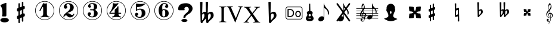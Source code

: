 SplineFontDB: 3.0
FontName: nootka
FullName: nootka
FamilyName: nootka
Weight: Medium
Copyright: Created by SeeLook with FontForge 2.0 (http://fontforge.sf.net) with Emmentaler font from LilyPond project
Version: 001.000
ItalicAngle: 0
UnderlinePosition: -100
UnderlineWidth: 50
Ascent: 800
Descent: 200
sfntRevision: 0x00010000
LayerCount: 2
Layer: 0 1 "Warstwa t+AUIA-a"  1
Layer: 1 1 "Plan pierwszy"  0
XUID: [1021 905 4475020 9871967]
FSType: 0
OS2Version: 4
OS2_WeightWidthSlopeOnly: 0
OS2_UseTypoMetrics: 1
CreationTime: 1307821124
ModificationTime: 1350132356
PfmFamily: 17
TTFWeight: 500
TTFWidth: 5
LineGap: 90
VLineGap: 0
Panose: 2 0 6 9 0 0 0 0 0 0
OS2TypoAscent: 0
OS2TypoAOffset: 1
OS2TypoDescent: 0
OS2TypoDOffset: 1
OS2TypoLinegap: 90
OS2WinAscent: 1
OS2WinAOffset: 1
OS2WinDescent: 0
OS2WinDOffset: 1
HheadAscent: 1
HheadAOffset: 1
HheadDescent: 0
HheadDOffset: 1
OS2SubXSize: 650
OS2SubYSize: 700
OS2SubXOff: 0
OS2SubYOff: 140
OS2SupXSize: 650
OS2SupYSize: 700
OS2SupXOff: 0
OS2SupYOff: 480
OS2StrikeYSize: 49
OS2StrikeYPos: 258
OS2Vendor: 'PfEd'
OS2CodePages: 00000001.00000000
OS2UnicodeRanges: 00000001.10000000.00000000.00000000
MarkAttachClasses: 1
DEI: 91125
ShortTable: cvt  2
  33
  633
EndShort
ShortTable: maxp 16
  1
  0
  24
  164
  7
  0
  0
  2
  0
  1
  1
  0
  64
  46
  0
  0
EndShort
LangName: 1033 "" "" "" "FontForge 2.0 : nootka : 15-12-2011" 
GaspTable: 1 65535 2 0
Encoding: UnicodeBmp
UnicodeInterp: none
NameList: Adobe Glyph List
DisplaySize: -96
AntiAlias: 1
FitToEm: 1
WinInfo: 90 10 3
BeginChars: 65539 31

StartChar: .notdef
Encoding: 65536 -1 0
Width: 1000
Flags: W
TtInstrs:
PUSHB_2
 1
 0
MDAP[rnd]
ALIGNRP
PUSHB_3
 7
 4
 0
MIRP[min,rnd,black]
SHP[rp2]
PUSHB_2
 6
 5
MDRP[rp0,min,rnd,grey]
ALIGNRP
PUSHB_3
 3
 2
 0
MIRP[min,rnd,black]
SHP[rp2]
SVTCA[y-axis]
PUSHB_2
 3
 0
MDAP[rnd]
ALIGNRP
PUSHB_3
 5
 4
 0
MIRP[min,rnd,black]
SHP[rp2]
PUSHB_3
 7
 6
 1
MIRP[rp0,min,rnd,grey]
ALIGNRP
PUSHB_3
 1
 2
 0
MIRP[min,rnd,black]
SHP[rp2]
EndTTInstrs
LayerCount: 2
Fore
SplineSet
33 0 m 1,0,-1
 33 666 l 1,1,-1
 298 666 l 1,2,-1
 298 0 l 1,3,-1
 33 0 l 1,0,-1
66 33 m 1,4,-1
 265 33 l 1,5,-1
 265 633 l 1,6,-1
 66 633 l 1,7,-1
 66 33 l 1,4,-1
EndSplineSet
Validated: 1
EndChar

StartChar: .null
Encoding: 65537 -1 1
Width: 0
Flags: W
LayerCount: 2
EndChar

StartChar: nonmarkingreturn
Encoding: 65538 -1 2
Width: 1000
Flags: W
LayerCount: 2
EndChar

StartChar: space
Encoding: 32 32 3
Width: 1000
Flags: W
LayerCount: 2
Fore
SplineSet
590 118 m 1,0,-1
 380 118 l 1,1,-1
 590 118 l 1,0,-1
EndSplineSet
Validated: 1
EndChar

StartChar: numbersign
Encoding: 35 35 4
Width: 1000
Flags: W
LayerCount: 2
Fore
SplineSet
603 256 m 1,0,1
 615 260 615 260 622 260 c 0,2,3
 639 260 639 260 652 247.5 c 128,-1,4
 665 235 665 235 665 217 c 2,5,-1
 665 168 l 2,6,7
 665 155 665 155 657.5 144 c 128,-1,8
 650 133 650 133 639 128 c 2,9,-1
 603 113 l 1,10,-1
 603 -60 l 2,11,12
 603 -73 603 -73 594 -82 c 128,-1,13
 585 -91 585 -91 572.5 -91 c 128,-1,14
 560 -91 560 -91 550.5 -82 c 128,-1,15
 541 -73 541 -73 541 -60 c 2,16,-1
 541 89 l 1,17,-1
 459 54 l 1,18,-1
 459 -120 l 2,19,20
 459 -132 459 -132 449.5 -141 c 128,-1,21
 440 -150 440 -150 427.5 -150 c 128,-1,22
 415 -150 415 -150 406 -141.5 c 128,-1,23
 397 -133 397 -133 397 -120 c 2,24,-1
 397 29 l 1,25,26
 385 24 385 24 378 24 c 0,27,28
 361 24 361 24 348 36.5 c 128,-1,29
 335 49 335 49 335 67 c 2,30,-1
 335 118 l 2,31,32
 335 130 335 130 342.5 141.5 c 128,-1,33
 350 153 350 153 361 157 c 2,34,-1
 397 172 l 1,35,-1
 397 344 l 1,36,37
 385 340 385 340 378 340 c 0,38,39
 361 340 361 340 348 352.5 c 128,-1,40
 335 365 335 365 335 383 c 2,41,-1
 335 432 l 2,42,43
 335 445 335 445 342.5 456 c 128,-1,44
 350 467 350 467 361 472 c 2,45,-1
 397 487 l 1,46,-1
 397 660 l 2,47,48
 397 673 397 673 406 682 c 128,-1,49
 415 691 415 691 427.5 691 c 128,-1,50
 440 691 440 691 449.5 682 c 128,-1,51
 459 673 459 673 459 660 c 2,52,-1
 459 511 l 1,53,-1
 541 546 l 1,54,-1
 541 720 l 2,55,56
 541 732 541 732 550.5 741 c 128,-1,57
 560 750 560 750 572.5 750 c 128,-1,58
 585 750 585 750 594 741.5 c 128,-1,59
 603 733 603 733 603 720 c 2,60,-1
 603 571 l 1,61,62
 615 576 615 576 622 576 c 0,63,64
 639 576 639 576 652 563.5 c 128,-1,65
 665 551 665 551 665 533 c 2,66,-1
 665 482 l 2,67,68
 665 470 665 470 657.5 458.5 c 128,-1,69
 650 447 650 447 639 443 c 2,70,-1
 603 428 l 1,71,-1
 603 256 l 1,0,1
541 403 m 1,72,-1
 459 370 l 1,73,-1
 459 197 l 1,74,-1
 541 230 l 1,75,-1
 541 403 l 1,72,-1
EndSplineSet
Validated: 1
EndChar

StartChar: one
Encoding: 49 49 5
Width: 1000
Flags: W
HStem: -20 21<410.499 589.501> 92 35<327.642 392.4 635.353 703.996> 668 24G<441 447 571 575.5> 759 21<410.499 589.501>
VStem: 100 21<290.448 469.552> 436 155<169.824 521.265> 879 21<290.448 469.552>
LayerCount: 2
Fore
SplineSet
513.5 671 m 132,-1,1
 529 671 529 671 549.5 679.5 c 132,-1,2
 570 688 570 688 572 688 c 4,3,4
 579 688 579 688 585 681 c 132,-1,5
 591 674 591 674 591 663 c 6,6,-1
 591 246 l 6,7,8
 591 197 591 197 618 162 c 132,-1,9
 645 127 645 127 687 127 c 4,10,11
 704 127 704 127 704 109 c 4,12,13
 704 92 704 92 687 92 c 4,14,15
 658 92 658 92 600.5 100.5 c 132,-1,16
 543 109 543 109 513.5 109 c 132,-1,17
 484 109 484 109 427 100.5 c 132,-1,18
 370 92 370 92 341 92 c 4,19,20
 332 92 332 92 327.5 97 c 132,-1,21
 323 102 323 102 323 109 c 132,-1,22
 323 116 323 116 327.5 121.5 c 132,-1,23
 332 127 332 127 341 127 c 4,24,25
 383 127 383 127 409.5 162 c 132,-1,26
 436 197 436 197 436 246 c 6,27,-1
 436 502 l 6,28,29
 436 514 436 514 428.5 521.5 c 132,-1,30
 421 529 421 529 412 529 c 4,31,32
 402 529 402 529 399 521 c 6,33,-1
 321 369 l 5,34,35
 314 359 314 359 303 359 c 4,36,37
 294 359 294 359 287 364.5 c 132,-1,38
 280 370 280 370 280 379 c 4,39,40
 280 386 280 386 282 390 c 6,41,-1
 436 687 l 6,42,43
 438 692 438 692 444 692 c 260,44,45
 450 692 450 692 474 681.5 c 132,-1,0
 498 671 498 671 513.5 671 c 132,-1,1
500 780 m 132,-1,47
 609 780 609 780 701 726.5 c 132,-1,48
 793 673 793 673 846.5 581 c 132,-1,49
 900 489 900 489 900 380 c 132,-1,50
 900 271 900 271 846.5 179 c 132,-1,51
 793 87 793 87 701 33.5 c 132,-1,52
 609 -20 609 -20 500 -20 c 132,-1,53
 391 -20 391 -20 299 33.5 c 132,-1,54
 207 87 207 87 153.5 179 c 132,-1,55
 100 271 100 271 100 380 c 132,-1,56
 100 489 100 489 153.5 581 c 132,-1,57
 207 673 207 673 299 726.5 c 132,-1,46
 391 780 391 780 500 780 c 132,-1,47
500 759 m 132,-1,59
 397 759 397 759 310 708.5 c 132,-1,60
 223 658 223 658 172 570.5 c 132,-1,61
 121 483 121 483 121 380 c 132,-1,62
 121 277 121 277 172 189.5 c 132,-1,63
 223 102 223 102 310 51.5 c 132,-1,64
 397 1 397 1 500 1 c 132,-1,65
 603 1 603 1 690 51.5 c 132,-1,66
 777 102 777 102 828 189.5 c 132,-1,67
 879 277 879 277 879 380 c 132,-1,68
 879 483 879 483 828 570.5 c 132,-1,69
 777 658 777 658 690 708.5 c 132,-1,58
 603 759 603 759 500 759 c 132,-1,59
EndSplineSet
EndChar

StartChar: two
Encoding: 50 50 6
Width: 1000
Flags: W
HStem: -21 21<410.448 589.552> 91 106<549 661.566> 656 35<431.336 529.025> 758 21<410.448 589.552>
VStem: 100 21<289.499 468.501> 284 35<95.6415 148.845> 301 109<515 607.052> 564 154<425.365 595.641> 700.5 39.5<202.987 242.359> 879 21<289.499 468.501>
LayerCount: 2
Fore
SplineSet
565 91 m 4,0,1
 533 91 533 91 509.5 99.5 c 132,-1,2
 486 108 486 108 472.5 120 c 132,-1,3
 459 132 459 132 447.5 144.5 c 132,-1,4
 436 157 436 157 422 165.5 c 132,-1,5
 408 174 408 174 391 174 c 4,6,7
 364 174 364 174 342.5 155.5 c 132,-1,8
 321 137 321 137 319 107 c 4,9,10
 317 91 317 91 302 91 c 4,11,12
 295 91 295 91 289.5 95.5 c 132,-1,13
 284 100 284 100 284 108 c 4,14,15
 284 141 284 141 296 170.5 c 132,-1,16
 308 200 308 200 327.5 221.5 c 132,-1,17
 347 243 347 243 372.5 265 c 132,-1,18
 398 287 398 287 424 305 c 132,-1,19
 450 323 450 323 475 345.5 c 132,-1,20
 500 368 500 368 520 391.5 c 132,-1,21
 540 415 540 415 552 447.5 c 132,-1,22
 564 480 564 480 564 517 c 260,23,24
 564 554 564 554 557.5 583.5 c 132,-1,25
 551 613 551 613 533.5 634.5 c 132,-1,26
 516 656 516 656 489 656 c 4,27,28
 457 656 457 656 433.5 642 c 132,-1,29
 410 628 410 628 410 603 c 4,30,31
 410 589 410 589 428.5 567 c 132,-1,32
 447 545 447 545 447 530 c 4,33,34
 447 500 447 500 426 478.5 c 132,-1,35
 405 457 405 457 374 457 c 132,-1,36
 343 457 343 457 322 478.5 c 132,-1,37
 301 500 301 500 301 530 c 4,38,39
 301 599 301 599 357 645 c 132,-1,40
 413 691 413 691 489 691 c 4,41,42
 582 691 582 691 650 643 c 132,-1,43
 718 595 718 595 718 517 c 4,44,45
 718 476 718 476 705 443 c 132,-1,46
 692 410 692 410 672.5 389.5 c 132,-1,47
 653 369 653 369 622 351 c 132,-1,48
 591 333 591 333 564 322.5 c 132,-1,49
 537 312 537 312 499.5 297 c 132,-1,50
 462 282 462 282 439 270 c 5,51,-1
 447 270 l 6,52,53
 483 270 483 270 514 258.5 c 132,-1,54
 545 247 545 247 563 233 c 132,-1,55
 581 219 581 219 604.5 208 c 132,-1,56
 628 197 628 197 651 197 c 4,57,58
 672 197 672 197 684.5 204.5 c 132,-1,59
 697 212 697 212 700.5 221.5 c 132,-1,60
 704 231 704 231 709 239 c 132,-1,61
 714 247 714 247 722 247 c 4,62,63
 729 247 729 247 734.5 242.5 c 132,-1,64
 740 238 740 238 740 230 c 4,65,66
 740 218 740 218 729 196.5 c 132,-1,67
 718 175 718 175 698 150.5 c 132,-1,68
 678 126 678 126 642.5 108.5 c 132,-1,69
 607 91 607 91 565 91 c 4,0,1
900 379 m 132,-1,71
 900 270 900 270 846.5 178 c 132,-1,72
 793 86 793 86 701 32.5 c 132,-1,73
 609 -21 609 -21 500 -21 c 132,-1,74
 391 -21 391 -21 299 32.5 c 132,-1,75
 207 86 207 86 153.5 178 c 132,-1,76
 100 270 100 270 100 379 c 132,-1,77
 100 488 100 488 153.5 580 c 132,-1,78
 207 672 207 672 299 725.5 c 132,-1,79
 391 779 391 779 500 779 c 132,-1,80
 609 779 609 779 701 725.5 c 132,-1,81
 793 672 793 672 846.5 580 c 132,-1,70
 900 488 900 488 900 379 c 132,-1,71
879 379 m 132,-1,83
 879 482 879 482 828.5 569 c 132,-1,84
 778 656 778 656 690.5 707 c 132,-1,85
 603 758 603 758 500 758 c 132,-1,86
 397 758 397 758 309.5 707 c 132,-1,87
 222 656 222 656 171.5 569 c 132,-1,88
 121 482 121 482 121 379 c 132,-1,89
 121 276 121 276 171.5 189 c 132,-1,90
 222 102 222 102 309.5 51 c 132,-1,91
 397 0 397 0 500 0 c 132,-1,92
 603 0 603 0 690.5 51 c 132,-1,93
 778 102 778 102 828.5 189 c 132,-1,82
 879 276 879 276 879 379 c 132,-1,83
EndSplineSet
EndChar

StartChar: three
Encoding: 51 51 7
Width: 1000
Flags: W
HStem: -20 21<410.499 589.552> 92 35<417.352 535.231> 390 43<407.673 553.682> 657 35<418.927 537.645> 759 21<410.499 589.552>
VStem: 100 21<290.364 469.18> 304 96<166.013 249.5> 321 85<548.5 627.579> 564 156<179.71 339.635> 564 135<465.162 625.043> 879 21<290.364 469.18>
LayerCount: 2
Fore
SplineSet
628 411 m 4,0,1
 628 399 628 399 637.5 389.5 c 132,-1,2
 647 380 647 380 660.5 371.5 c 132,-1,3
 674 363 674 363 687.5 351.5 c 132,-1,4
 701 340 701 340 710.5 317 c 132,-1,5
 720 294 720 294 720 261 c 4,6,7
 720 180 720 180 657 136 c 132,-1,8
 594 92 594 92 496 92 c 4,9,10
 419 92 419 92 361.5 131.5 c 132,-1,11
 304 171 304 171 304 235 c 4,12,13
 304 264 304 264 324.5 284 c 132,-1,14
 345 304 345 304 374 304 c 132,-1,15
 403 304 403 304 423.5 284 c 132,-1,16
 444 264 444 264 444 235 c 4,17,18
 444 222 444 222 422 206 c 132,-1,19
 400 190 400 190 400 177 c 4,20,21
 400 150 400 150 428 138.5 c 132,-1,22
 456 127 456 127 496 127 c 4,23,24
 564 127 564 127 564 261 c 6,25,-1
 564 307 l 6,26,27
 564 349 564 349 554 369.5 c 132,-1,28
 544 390 544 390 512 390 c 6,29,-1
 423 390 l 6,30,31
 413 390 413 390 407.5 396 c 132,-1,32
 402 402 402 402 402 411 c 132,-1,33
 402 420 402 420 407.5 426.5 c 132,-1,34
 413 433 413 433 423 433 c 6,35,-1
 512 433 l 6,36,37
 545 433 545 433 554.5 454 c 132,-1,38
 564 475 564 475 564 520 c 6,39,-1
 564 556 l 6,40,41
 564 657 564 657 490 657 c 4,42,43
 406 657 406 657 406 612 c 4,44,45
 406 600 406 600 425 586.5 c 132,-1,46
 444 573 444 573 444 561 c 4,47,48
 444 536 444 536 426 518 c 132,-1,49
 408 500 408 500 382.5 500 c 132,-1,50
 357 500 357 500 339 518 c 132,-1,51
 321 536 321 536 321 561 c 4,52,53
 321 619 321 619 371.5 655.5 c 132,-1,54
 422 692 422 692 490 692 c 4,55,56
 549 692 549 692 594.5 679 c 132,-1,57
 640 666 640 666 669.5 634.5 c 132,-1,58
 699 603 699 603 699 556 c 4,59,60
 699 519 699 519 692 495 c 132,-1,61
 685 471 685 471 674.5 462 c 132,-1,62
 664 453 664 453 653.5 447 c 132,-1,63
 643 441 643 441 635.5 433 c 132,-1,64
 628 425 628 425 628 411 c 4,0,1
500 780 m 132,-1,66
 609 780 609 780 701 726.5 c 132,-1,67
 793 673 793 673 846.5 580.5 c 132,-1,68
 900 488 900 488 900 379.5 c 132,-1,69
 900 271 900 271 846.5 179 c 132,-1,70
 793 87 793 87 701 33.5 c 132,-1,71
 609 -20 609 -20 500 -20 c 132,-1,72
 391 -20 391 -20 299 33.5 c 132,-1,73
 207 87 207 87 153.5 179 c 132,-1,74
 100 271 100 271 100 379.5 c 132,-1,75
 100 488 100 488 153.5 580.5 c 132,-1,76
 207 673 207 673 299 726.5 c 132,-1,65
 391 780 391 780 500 780 c 132,-1,66
500 759 m 132,-1,78
 397 759 397 759 310 708.5 c 132,-1,79
 223 658 223 658 172 570.5 c 132,-1,80
 121 483 121 483 121 380 c 132,-1,81
 121 277 121 277 172 189.5 c 132,-1,82
 223 102 223 102 310 51.5 c 132,-1,83
 397 1 397 1 500 1 c 132,-1,84
 603 1 603 1 690.5 51.5 c 132,-1,85
 778 102 778 102 828.5 189.5 c 132,-1,86
 879 277 879 277 879 380 c 132,-1,87
 879 483 879 483 828.5 570.5 c 132,-1,88
 778 658 778 658 690.5 708.5 c 132,-1,77
 603 759 603 759 500 759 c 132,-1,78
EndSplineSet
EndChar

StartChar: four
Encoding: 52 52 8
Width: 1000
Flags: W
HStem: -20 21<410.499 589.552> 92 35<322.004 389.552 636.664 700.358> 242 43<254 436 592 701.812> 672 20G<374 378.5 568 578> 759 21<410.499 589.552>
VStem: 100 21<290.364 469.18> 436 156<170.209 242 285 438.407> 879 21<290.364 469.18>
LayerCount: 2
Fore
SplineSet
378 692 m 4,0,1
 379 692 379 692 394 687.5 c 132,-1,2
 409 683 409 683 432 678.5 c 132,-1,3
 455 674 455 674 474 674 c 4,4,5
 503 674 503 674 537 683 c 132,-1,6
 571 692 571 692 574 692 c 4,7,8
 582 692 582 692 588 687 c 132,-1,9
 594 682 594 682 594 675 c 4,10,11
 594 669 594 669 592 667 c 6,12,-1
 254 285 l 5,13,-1
 436 285 l 5,14,-1
 436 400 l 6,15,16
 436 421 436 421 448 431 c 132,-1,17
 460 441 460 441 483.5 455.5 c 132,-1,18
 507 470 507 470 526 494 c 4,19,20
 537 509 537 509 545 528 c 132,-1,21
 553 547 553 547 558.5 556 c 132,-1,22
 564 565 564 565 572 565 c 260,23,24
 580 565 580 565 586 559.5 c 132,-1,25
 592 554 592 554 592 545 c 6,26,-1
 592 285 l 5,27,-1
 686 285 l 6,28,29
 696 285 696 285 702 278.5 c 132,-1,30
 708 272 708 272 708 263.5 c 132,-1,31
 708 255 708 255 702 248.5 c 132,-1,32
 696 242 696 242 686 242 c 6,33,-1
 592 242 l 5,34,35
 593 194 593 194 619.5 160.5 c 132,-1,36
 646 127 646 127 687 127 c 4,37,38
 696 127 696 127 700.5 121.5 c 132,-1,39
 705 116 705 116 705 109 c 132,-1,40
 705 102 705 102 700.5 97 c 132,-1,41
 696 92 696 92 687 92 c 4,42,43
 658 92 658 92 600.5 100.5 c 132,-1,44
 543 109 543 109 513.5 109 c 132,-1,45
 484 109 484 109 426 100.5 c 132,-1,46
 368 92 368 92 339 92 c 4,47,48
 322 92 322 92 322 109 c 4,49,50
 322 127 322 127 339 127 c 4,51,52
 380 127 380 127 407 160.5 c 132,-1,53
 434 194 434 194 436 242 c 5,54,-1
 254 242 l 6,55,56
 230 242 230 242 219 252.5 c 132,-1,57
 208 263 208 263 208 275 c 4,58,59
 208 279 208 279 223.5 298.5 c 132,-1,60
 239 318 239 318 261 351.5 c 132,-1,61
 283 385 283 385 305 428.5 c 132,-1,62
 327 472 327 472 342.5 535.5 c 132,-1,63
 358 599 358 599 358 667 c 4,64,65
 358 677 358 677 364 684.5 c 132,-1,66
 370 692 370 692 378 692 c 4,0,1
500 780 m 132,-1,68
 609 780 609 780 701 726.5 c 132,-1,69
 793 673 793 673 846.5 580.5 c 132,-1,70
 900 488 900 488 900 379.5 c 132,-1,71
 900 271 900 271 846.5 179 c 132,-1,72
 793 87 793 87 701 33.5 c 132,-1,73
 609 -20 609 -20 500 -20 c 132,-1,74
 391 -20 391 -20 299 33.5 c 132,-1,75
 207 87 207 87 153.5 179 c 132,-1,76
 100 271 100 271 100 379.5 c 132,-1,77
 100 488 100 488 153.5 580.5 c 132,-1,78
 207 673 207 673 299 726.5 c 132,-1,67
 391 780 391 780 500 780 c 132,-1,68
500 759 m 132,-1,80
 397 759 397 759 310 708.5 c 132,-1,81
 223 658 223 658 172 570.5 c 132,-1,82
 121 483 121 483 121 380 c 132,-1,83
 121 277 121 277 172 189.5 c 132,-1,84
 223 102 223 102 310 51.5 c 132,-1,85
 397 1 397 1 500 1 c 132,-1,86
 603 1 603 1 690.5 51.5 c 132,-1,87
 778 102 778 102 828.5 189.5 c 132,-1,88
 879 277 879 277 879 380 c 132,-1,89
 879 483 879 483 828.5 570.5 c 132,-1,90
 778 658 778 658 690.5 708.5 c 132,-1,79
 603 759 603 759 500 759 c 132,-1,80
EndSplineSet
EndChar

StartChar: five
Encoding: 53 53 9
Width: 1000
Flags: W
HStem: -22 21<410.499 589.552> 74 35<399.379 526.778> 416 43<398.926 539.549> 654 20G<343.5 348.5 684 689> 757 21<410.499 589.552>
VStem: 100 21<288.364 467.18> 286 96<147.028 231.5> 326 44<416 528.91> 568 154<181.859 366.275> 879 21<288.364 467.18>
LayerCount: 2
Fore
SplineSet
348 674 m 4,0,1
 349 674 349 674 358.5 672.5 c 132,-1,2
 368 671 368 671 383.5 668.5 c 132,-1,3
 399 666 399 666 418.5 663.5 c 132,-1,4
 438 661 438 661 464 659 c 132,-1,5
 490 657 490 657 515 657 c 4,6,7
 551 657 551 657 591.5 661.5 c 132,-1,8
 632 666 632 666 658 670 c 132,-1,9
 684 674 684 674 684 674 c 5,10,11
 694 674 694 674 700.5 669 c 132,-1,12
 707 664 707 664 707 657 c 4,13,14
 707 653 707 653 693.5 639 c 132,-1,15
 680 625 680 625 652 606.5 c 132,-1,16
 624 588 624 588 588 570.5 c 132,-1,17
 552 553 552 553 500 541 c 132,-1,18
 448 529 448 529 394 529 c 4,19,20
 384 529 384 529 377 521.5 c 132,-1,21
 370 514 370 514 370 504 c 6,22,-1
 370 416 l 5,23,24
 413 459 413 459 497 459 c 4,25,26
 605 459 605 459 663.5 411.5 c 132,-1,27
 722 364 722 364 722 266 c 4,28,29
 722 181 722 181 651 127.5 c 132,-1,30
 580 74 580 74 482 74 c 4,31,32
 402 74 402 74 344 112.5 c 132,-1,33
 286 151 286 151 286 217 c 4,34,35
 286 246 286 246 306 266 c 132,-1,36
 326 286 326 286 355 286 c 132,-1,37
 384 286 384 286 404.5 266 c 132,-1,38
 425 246 425 246 425 217 c 4,39,40
 425 204 425 204 403.5 188 c 132,-1,41
 382 172 382 172 382 159 c 4,42,43
 382 109 382 109 482 109 c 4,44,45
 514 109 514 109 533.5 133 c 132,-1,46
 553 157 553 157 560.5 190.5 c 132,-1,47
 568 224 568 224 568 266 c 4,48,49
 568 416 568 416 497 416 c 4,50,51
 450 416 450 416 420.5 407.5 c 132,-1,52
 391 399 391 399 382.5 388.5 c 132,-1,53
 374 378 374 378 365.5 369.5 c 132,-1,54
 357 361 357 361 348 361 c 260,55,56
 339 361 339 361 332.5 367 c 132,-1,57
 326 373 326 373 326 382 c 6,58,-1
 326 650 l 6,59,60
 326 660 326 660 332.5 667 c 132,-1,61
 339 674 339 674 348 674 c 4,0,1
500 778 m 132,-1,63
 609 778 609 778 701 724.5 c 132,-1,64
 793 671 793 671 846.5 578.5 c 132,-1,65
 900 486 900 486 900 377.5 c 132,-1,66
 900 269 900 269 846.5 177 c 132,-1,67
 793 85 793 85 701 31.5 c 132,-1,68
 609 -22 609 -22 500 -22 c 132,-1,69
 391 -22 391 -22 299 31.5 c 132,-1,70
 207 85 207 85 153.5 177 c 132,-1,71
 100 269 100 269 100 377.5 c 132,-1,72
 100 486 100 486 153.5 578.5 c 132,-1,73
 207 671 207 671 299 724.5 c 132,-1,62
 391 778 391 778 500 778 c 132,-1,63
500 757 m 132,-1,75
 397 757 397 757 310 706.5 c 132,-1,76
 223 656 223 656 172 568.5 c 132,-1,77
 121 481 121 481 121 378 c 132,-1,78
 121 275 121 275 172 187.5 c 132,-1,79
 223 100 223 100 310 49.5 c 132,-1,80
 397 -1 397 -1 500 -1 c 132,-1,81
 603 -1 603 -1 690.5 49.5 c 132,-1,82
 778 100 778 100 828.5 187.5 c 132,-1,83
 879 275 879 275 879 378 c 132,-1,84
 879 481 879 481 828.5 568.5 c 132,-1,85
 778 656 778 656 690.5 706.5 c 132,-1,74
 603 757 603 757 500 757 c 132,-1,75
EndSplineSet
EndChar

StartChar: six
Encoding: 54 54 10
Width: 1000
Flags: W
HStem: -20 21<410.499 589.552> 92 35<445.804 532.409> 400 35<445.527 532.409> 657 35<461.17 568.427> 759 21<410.499 589.552>
VStem: 100 21<290.364 469.18> 277 155<253.305 377.306 418 520.844> 553.5 145.5<175.74 351.26> 585 97<546.5 628.096> 879 21<290.364 469.18>
LayerCount: 2
Fore
SplineSet
488 400 m 4,0,1
 453 400 453 400 442.5 378 c 132,-1,2
 432 356 432 356 432 309 c 6,3,-1
 432 264 l 5,4,-1
 432 218 l 6,5,6
 432 171 432 171 442.5 149 c 132,-1,7
 453 127 453 127 488 127 c 4,8,9
 504 127 504 127 515.5 131 c 132,-1,10
 527 135 527 135 534.5 145.5 c 132,-1,11
 542 156 542 156 546 165.5 c 132,-1,12
 550 175 550 175 551.5 194.5 c 132,-1,13
 553 214 553 214 553.5 226 c 132,-1,14
 554 238 554 238 554 263.5 c 132,-1,15
 554 289 554 289 553.5 301 c 132,-1,16
 553 313 553 313 551.5 332.5 c 132,-1,17
 550 352 550 352 546 361.5 c 132,-1,18
 542 371 542 371 534.5 381.5 c 132,-1,19
 527 392 527 392 515.5 396 c 132,-1,20
 504 400 504 400 488 400 c 4,0,1
432 418 m 5,21,22
 468 435 468 435 488 435 c 4,23,24
 585 435 585 435 642 391.5 c 132,-1,25
 699 348 699 348 699 263.5 c 132,-1,26
 699 179 699 179 642 135.5 c 132,-1,27
 585 92 585 92 488 92 c 4,28,29
 422 92 422 92 373 136 c 132,-1,30
 324 180 324 180 300.5 247 c 132,-1,31
 277 314 277 314 277 392 c 260,32,33
 277 470 277 470 305.5 538 c 132,-1,34
 334 606 334 606 389 649 c 132,-1,35
 444 692 444 692 513 692 c 260,36,37
 582 692 582 692 632 655.5 c 132,-1,38
 682 619 682 619 682 561 c 4,39,40
 682 532 682 532 662 512 c 132,-1,41
 642 492 642 492 613 492 c 132,-1,42
 584 492 584 492 563.5 512 c 132,-1,43
 543 532 543 532 543 561 c 4,44,45
 543 574 543 574 564 587.5 c 132,-1,46
 585 601 585 601 585 614 c 4,47,48
 585 636 585 636 564 646.5 c 132,-1,49
 543 657 543 657 513 657 c 4,50,51
 487 657 487 657 470 646.5 c 132,-1,52
 453 636 453 636 444.5 614.5 c 132,-1,53
 436 593 436 593 432.5 569 c 132,-1,54
 429 545 429 545 429 512 c 4,55,56
 429 481 429 481 432 418 c 5,21,22
500 780 m 132,-1,58
 609 780 609 780 701 726.5 c 132,-1,59
 793 673 793 673 846.5 580.5 c 132,-1,60
 900 488 900 488 900 379.5 c 132,-1,61
 900 271 900 271 846.5 179 c 132,-1,62
 793 87 793 87 701 33.5 c 132,-1,63
 609 -20 609 -20 500 -20 c 132,-1,64
 391 -20 391 -20 299 33.5 c 132,-1,65
 207 87 207 87 153.5 179 c 132,-1,66
 100 271 100 271 100 379.5 c 132,-1,67
 100 488 100 488 153.5 580.5 c 132,-1,68
 207 673 207 673 299 726.5 c 132,-1,57
 391 780 391 780 500 780 c 132,-1,58
500 759 m 132,-1,70
 397 759 397 759 310 708.5 c 132,-1,71
 223 658 223 658 172 570.5 c 132,-1,72
 121 483 121 483 121 380 c 132,-1,73
 121 277 121 277 172 189.5 c 132,-1,74
 223 102 223 102 310 51.5 c 132,-1,75
 397 1 397 1 500 1 c 132,-1,76
 603 1 603 1 690.5 51.5 c 132,-1,77
 778 102 778 102 828.5 189.5 c 132,-1,78
 879 277 879 277 879 380 c 132,-1,79
 879 483 879 483 828.5 570.5 c 132,-1,80
 778 658 778 658 690.5 708.5 c 132,-1,69
 603 759 603 759 500 759 c 132,-1,70
EndSplineSet
EndChar

StartChar: question
Encoding: 63 63 11
Width: 800
Flags: W
HStem: -105.6 132<264.793 451.48> 536 153<388.927 506.284>
VStem: 100 257<408.22 501.746> 232 252<-76.2559 -2.94336> 315 87<73.2043 144.427> 545 155<375.921 496.294>
LayerCount: 2
Fore
SplineSet
232 -39.599609375 m 128,-1,1
 232 -21.599609375 232 -21.599609375 249 -6.599609375 c 128,-1,2
 266 8.400390625 266 8.400390625 295 17.400390625 c 128,-1,3
 324 26.400390625 324 26.400390625 358 26.400390625 c 0,4,5
 410 26.400390625 410 26.400390625 447 6.900390625 c 128,-1,6
 484 -12.599609375 484 -12.599609375 484 -39.599609375 c 128,-1,7
 484 -66.599609375 484 -66.599609375 447 -86.099609375 c 128,-1,8
 410 -105.599609375 410 -105.599609375 358 -105.599609375 c 0,9,10
 324 -105.599609375 324 -105.599609375 295 -96.599609375 c 128,-1,11
 266 -87.599609375 266 -87.599609375 249 -72.599609375 c 128,-1,0
 232 -57.599609375 232 -57.599609375 232 -39.599609375 c 128,-1,1
345 70 m 0,12,13
 315 70 315 70 315 80 c 0,14,15
 315 81 315 81 315.5 83.5 c 128,-1,16
 316 86 316 86 316 93 c 0,17,18
 316 158 316 158 376 217 c 0,19,20
 393 235 393 235 430.5 266 c 128,-1,21
 468 297 468 297 486 315 c 0,22,23
 545 373 545 373 545 434 c 0,24,25
 545 465 545 465 524 495 c 0,26,27
 496 536 496 536 446 536 c 0,28,29
 415 536 415 536 386 513 c 128,-1,30
 357 490 357 490 357 450 c 0,31,32
 357 438 357 438 363 426 c 1,33,34
 371 415 371 415 371 408 c 0,35,36
 371 392 371 392 341 392 c 2,37,-1
 131 392 l 2,38,39
 100 392 100 392 100 445 c 2,40,-1
 100 461 l 2,41,42
 100 689 100 689 430 689 c 0,43,44
 502 689 502 689 565 659 c 0,45,46
 641 624 641 624 678 556 c 0,47,48
 700 515 700 515 700 467 c 0,49,50
 700 391 700 391 642 320 c 0,51,52
 600 268 600 268 548 240 c 0,53,54
 466 196 466 196 420 141 c 0,55,56
 404 121 404 121 404 105 c 1,57,-1
 402 91 l 1,58,59
 402 70 402 70 345 70 c 0,12,13
EndSplineSet
EndChar

StartChar: B
Encoding: 66 66 12
Width: 1000
Flags: W
LayerCount: 2
Fore
SplineSet
552 154 m 2,0,-1
 550 75 l 1,1,-1
 550 61 l 2,2,3
 550 20 550 20 557 -28 c 1,4,5
 608 22 608 22 637 67 c 128,-1,6
 666 112 666 112 666 164 c 0,7,8
 666 201 666 201 653 226.5 c 128,-1,9
 640 252 640 252 614 252 c 0,10,11
 584 252 584 252 569 223.5 c 128,-1,12
 554 195 554 195 552 154 c 2,0,-1
472 -95 m 2,13,-1
 468 51 l 1,14,15
 449 27 449 27 409 -13.5 c 128,-1,16
 369 -54 369 -54 356 -68 c 0,17,18
 347 -78 347 -78 336.5 -100.5 c 128,-1,19
 326 -123 326 -123 314 -136.5 c 128,-1,20
 302 -150 302 -150 284 -150 c 0,21,22
 264 -150 264 -150 251 -134 c 128,-1,23
 238 -118 238 -118 238 -95 c 2,24,-1
 215 737 l 1,25,26
 239 750 239 750 265.5 750 c 128,-1,27
 292 750 292 750 316 737 c 1,28,-1
 303 263 l 1,29,30
 319 294 319 294 348 311.5 c 128,-1,31
 377 329 377 329 412 329 c 0,32,33
 442 329 442 329 461 315 c 1,34,-1
 448 737 l 1,35,36
 471 750 471 750 498 750 c 0,37,38
 526 750 526 750 550 737 c 1,39,-1
 535 263 l 1,40,41
 560 295 560 295 596.5 312 c 128,-1,42
 633 329 633 329 673 329 c 0,43,44
 724 329 724 329 754.5 284 c 128,-1,45
 785 239 785 239 785 176 c 0,46,47
 785 145 785 145 774 117 c 128,-1,48
 763 89 763 89 741.5 63.5 c 128,-1,49
 720 38 720 38 700.5 19.5 c 128,-1,50
 681 1 681 1 649.5 -25.5 c 128,-1,51
 618 -52 618 -52 601 -68 c 1,52,53
 592 -78 592 -78 578 -101 c 128,-1,54
 564 -124 564 -124 550 -137 c 128,-1,55
 536 -150 536 -150 517 -150 c 0,56,57
 497 -150 497 -150 484.5 -134 c 128,-1,58
 472 -118 472 -118 472 -95 c 2,13,-1
300 154 m 2,59,-1
 297 75 l 1,60,-1
 297 60 l 2,61,62
 297 11 297 11 306 -37 c 1,63,64
 397 68 397 68 397 164 c 0,65,66
 397 252 397 252 353 252 c 0,67,68
 303 252 303 252 300 154 c 2,59,-1
EndSplineSet
Validated: 1
EndChar

StartChar: b
Encoding: 98 98 13
Width: 1000
Flags: W
LayerCount: 2
Fore
SplineSet
435 154 m 2,0,-1
 432 75 l 1,1,-1
 432 61 l 2,2,3
 432 20 432 20 439 -28 c 1,4,5
 468 -1 468 -1 483 15 c 128,-1,6
 498 31 498 31 518.5 57.5 c 128,-1,7
 539 84 539 84 548.5 110 c 128,-1,8
 558 136 558 136 558 164 c 0,9,10
 558 200 558 200 543.5 226 c 128,-1,11
 529 252 529 252 502 252 c 0,12,13
 471 252 471 252 453.5 223 c 128,-1,14
 436 194 436 194 435 154 c 2,0,-1
354 -95 m 2,15,-1
 331 737 l 1,16,17
 355 750 355 750 381.5 750 c 128,-1,18
 408 750 408 750 432 737 c 1,19,-1
 419 263 l 1,20,21
 476 329 476 329 561 329 c 0,22,23
 611 329 611 329 640 283 c 128,-1,24
 669 237 669 237 669 174 c 0,25,26
 669 144 669 144 658 116 c 128,-1,27
 647 88 647 88 625 63 c 128,-1,28
 603 38 603 38 583 19.5 c 128,-1,29
 563 1 563 1 531.5 -25.5 c 128,-1,30
 500 -52 500 -52 483 -68 c 1,31,32
 474 -78 474 -78 460.5 -100.5 c 128,-1,33
 447 -123 447 -123 433 -136.5 c 128,-1,34
 419 -150 419 -150 400 -150 c 0,35,36
 380 -150 380 -150 367 -134 c 128,-1,37
 354 -118 354 -118 354 -95 c 2,15,-1
EndSplineSet
Validated: 1
EndChar

StartChar: g
Encoding: 103 103 14
Width: 526
Flags: W
HStem: -67.0713 106.071<203.824 308 310 326.607> 69 65.4844<225.042 303.686> 647 20G<238 285>
VStem: 142.453 245.597<230.546 325.434> 165.571 51.0488<145.883 219.517> 232 60<355 665.205> 238.125 46.875<499.549 667> 311.407 47.7334<147.523 222.356>
LayerCount: 2
Fore
SplineSet
247 -67 m 5,0,1
 140 -62 140 -62 109 0 c 5,2,3
 99.2001953125 22.400390625 99.2001953125 22.400390625 99.2001953125 44.3095703125 c 4,4,5
 99.2001953125 53.7001953125 99.2001953125 53.7001953125 101 63 c 4,6,7
 107 94 107 94 127 122 c 4,8,9
 130 127 130 127 137 136.5 c 132,-1,10
 144 146 144 146 147.5 151.5 c 132,-1,11
 151 157 151 157 156 166 c 132,-1,12
 161 175 161 175 163 182.5 c 132,-1,13
 165 190 165 190 165.5 199 c 4,14,15
 165.571289062 200.286132812 165.571289062 200.286132812 165.571289062 201.571289062 c 4,16,17
 165.571289062 209.286132812 165.571289062 209.286132812 163 217 c 5,18,19
 142.453125 257.471679688 142.453125 257.471679688 142.453125 285.537109375 c 4,20,21
 142.453125 302.546875 142.453125 302.546875 150 315 c 4,22,23
 172 351 172 351 232 354 c 5,24,25
 238.125 516.75 238.125 516.75 238.125 634.328125 c 4,26,27
 238.125 651.125 238.125 651.125 238 667 c 5,28,-1
 285 667 l 5,29,30
 285 610 285 610 288 496 c 132,-1,31
 291 382 291 382 292 355 c 5,32,33
 294.788085938 355.12109375 294.788085938 355.12109375 297.524414062 355.12109375 c 4,34,35
 339.939453125 355.12109375 339.939453125 355.12109375 370 326 c 4,36,37
 388.049804688 307.950195312 388.049804688 307.950195312 388.049804688 283.58203125 c 4,38,39
 388.049804688 282.299804688 388.049804688 282.299804688 388 281 c 4,40,41
 387 255 387 255 371 233 c 5,42,43
 359.140625 217.947265625 359.140625 217.947265625 359.140625 200.3984375 c 4,44,45
 359.140625 179.473632812 359.140625 179.473632812 376 155 c 4,46,47
 380 149 380 149 387 138.5 c 132,-1,48
 394 128 394 128 398 122 c 132,-1,49
 402 116 402 116 408.5 105 c 132,-1,50
 415 94 415 94 417.5 87.5 c 132,-1,51
 420 81 420 81 424 69.5 c 4,52,53
 427.200195312 60.2998046875 427.200195312 60.2998046875 427.200195312 53.66015625 c 4,54,55
 427.200195312 52 427.200195312 52 427 50.5 c 4,56,57
 426 43 426 43 426 30 c 5,58,59
 422 0 422 0 400.5 -23 c 132,-1,60
 379 -46 379 -46 349 -55 c 4,61,62
 311.857421875 -67.0712890625 311.857421875 -67.0712890625 255.745117188 -67.0712890625 c 4,63,64
 251.428710938 -67.0712890625 251.428710938 -67.0712890625 247 -67 c 5,0,1
310 42 m 5,65,66
 325 42 325 42 327 55 c 5,67,68
 327.077148438 56.0771484375 327.077148438 56.0771484375 327.077148438 57.0830078125 c 4,69,70
 327.077148438 69.154296875 327.077148438 69.154296875 316 71 c 4,71,72
 314.75 71.25 314.75 71.25 313.375 71.25 c 4,73,74
 309.25 71.25 309.25 71.25 304 69 c 5,75,76
 295 69 295 69 253.5 69 c 132,-1,77
 212 69 212 69 203 69 c 5,78,79
 201.286132812 63.5712890625 201.286132812 63.5712890625 201.286132812 59.2041015625 c 4,80,81
 201.286132812 48.2861328125 201.286132812 48.2861328125 212 44 c 4,82,83
 224.857421875 38.857421875 224.857421875 38.857421875 242.122070312 38.857421875 c 4,84,85
 245 38.857421875 245 38.857421875 248 39 c 5,86,-1
 308 39 l 5,87,-1
 309 41 l 5,88,-1
 310 42 l 5,65,66
276 136 m 4,89,90
 294 140 294 140 304 156.5 c 4,91,92
 311.407226562 168.72265625 311.407226562 168.72265625 311.407226562 182.31640625 c 4,93,94
 311.407226562 187.07421875 311.407226562 187.07421875 310.5 192 c 4,95,96
 307 211 307 211 292 221 c 5,97,98
 280 230 280 230 266.875 230 c 132,-1,99
 253.75 230 253.75 230 239.5 221 c 4,100,101
 216.620117188 206.548828125 216.620117188 206.548828125 216.620117188 184.364257812 c 4,102,103
 216.620117188 178.915039062 216.620117188 178.915039062 218 173 c 4,104,105
 222 154 222 154 239.5 142.5 c 4,106,107
 251.697265625 134.484375 251.697265625 134.484375 264.623046875 134.484375 c 4,108,109
 270.2421875 134.484375 270.2421875 134.484375 276 136 c 4,89,90
EndSplineSet
EndChar

StartChar: n
Encoding: 110 110 15
Width: 648
Flags: W
HStem: -78 215<174.05 271.132> 658 20G<333.677 340.177>
VStem: 324.177 21<112.001 490 617.389 677.924> 499.177 48<204.492 367.271>
LayerCount: 2
Fore
SplineSet
184.176757812 -78 m 6,0,1
 152.176757812 -78 152.176757812 -78 126.176757812 -55 c 132,-1,2
 100.176757812 -32 100.176757812 -32 100.176757812 0 c 6,3,-1
 100.176757812 2 l 5,4,5
 102.176757812 58 102.176757812 58 148.676757812 97.5 c 132,-1,6
 195.176757812 137 195.176757812 137 251.176757812 137 c 4,7,8
 287.823242188 137 287.823242188 137 304 124.5 c 132,-1,9
 320.176757812 112 320.176757812 112 322.676757812 112 c 132,-1,10
 325.176757812 112 325.176757812 112 325.176757812 117 c 132,-1,11
 325.176757812 122 325.176757812 122 324.176757812 126 c 5,12,-1
 324.176757812 400 l 6,13,14
 324.176757812 584 324.176757812 584 325.176757812 675 c 5,15,16
 331.176757812 678 331.176757812 678 336.176757812 678 c 4,17,18
 344.176757812 678 344.176757812 678 346.676757812 665.5 c 132,-1,19
 349.176757812 653 349.176757812 653 350.676757812 636.5 c 132,-1,20
 352.176757812 620 352.176757812 620 358.176757812 614 c 5,21,22
 380.778320312 553.149414062 380.778320312 553.149414062 453.676757812 477.5 c 4,23,24
 480.176757812 450 480.176757812 450 505.676757812 412 c 4,25,26
 547.176757812 350.157226562 547.176757812 350.157226562 547.176757812 288 c 4,27,28
 547.176757812 250 547.176757812 250 532.176757812 217 c 5,29,30
 527.176757812 202 527.176757812 202 519.176757812 202 c 132,-1,31
 511.176757812 202 511.176757812 202 503.676757812 216 c 132,-1,32
 496.176757812 230 496.176757812 230 496.176757812 239 c 132,-1,33
 496.176757812 248 496.176757812 248 497.676757812 254.5 c 132,-1,34
 499.176757812 261 499.176757812 261 499.176757812 274 c 4,35,36
 499.176757812 364 499.176757812 364 436.176757812 421 c 5,37,38
 389.176757812 465 389.176757812 465 345.176757812 490 c 5,39,-1
 345.176757812 268 l 6,40,41
 345.176757812 120 345.176757812 120 344.176757812 46 c 5,42,43
 337.176757812 -7 337.176757812 -7 291.676757812 -42.5 c 132,-1,44
 246.176757812 -78 246.176757812 -78 192.176757812 -78 c 6,45,-1
 184.176757812 -78 l 6,0,1
EndSplineSet
EndChar

StartChar: v
Encoding: 118 118 16
Width: 1000
Flags: W
VStem: 380.789 209.587<107.8 244.701>
LayerCount: 2
Fore
SplineSet
204.142 34.2422 m 1,0,1
 226.18 46.2323 226.18 46.2323 283.552 67.7137 c 128,-1,2
 340.923 89.1951 340.923 89.1951 368.387 107.645 c 1,3,4
 381.407067163 123.430081426 381.407067163 123.430081426 383.218533581 136.245540713 c 128,-1,5
 385.03 149.061 385.03 149.061 385.798 153.497 c 128,-1,6
 386.566 157.932 386.566 157.932 386.107 166.647 c 128,-1,7
 385.648 175.361 385.648 175.361 385.569 178.982 c 128,-1,8
 385.49 182.602 385.49 182.602 384.049 192.323 c 128,-1,9
 382.608 202.044 382.608 202.044 382.208 204.562 c 128,-1,10
 381.808 207.081 381.808 207.081 379.913 217.522 c 128,-1,11
 378.017 227.963 378.017 227.963 376.136 232.6455 c 128,-1,12
 374.255 237.328 374.255 237.328 365.837 257.872 c 128,-1,13
 357.418 278.416 357.418 278.416 352.468 289.361 c 0,14,15
 338.006033067 321.347399282 338.006033067 321.347399282 319.124 341.624 c 1,16,17
 284.972 406.997 284.972 406.997 311.742 439.86 c 1,18,19
 310.47 476.765 310.47 476.765 311.569 499.627 c 128,-1,20
 312.668 522.49 312.668 522.49 322.656 553.058 c 128,-1,21
 332.643 583.626 332.643 583.626 353.154 603.539 c 1,22,23
 399.094 661.257 399.094 661.257 478.905 664.073 c 128,-1,24
 558.715 666.89 558.715 666.89 608.552 612.548 c 1,25,26
 666.541 560.154 666.541 560.154 662.982 446.922 c 1,27,28
 671.668194362 435.820577811 671.668194362 435.820577811 672.403097181 425.779288906 c 128,-1,29
 673.138 415.738 673.138 415.738 673.352 409.916 c 128,-1,30
 673.565 404.094 673.565 404.094 671.623 395.885 c 128,-1,31
 669.682 387.675 669.682 387.675 668.703 382.942 c 128,-1,32
 667.724 378.209 667.724 378.209 664.472 369.729 c 128,-1,33
 661.219 361.249 661.219 361.249 660.193 358.521 c 0,34,35
 657.015593528 350.084011246 657.015593528 350.084011246 640.063296764 314.466505623 c 128,-1,36
 623.111 278.849 623.111 278.849 608.971 237.4615 c 128,-1,37
 594.831 196.074 594.831 196.074 590.376 178.856 c 0,38,39
 573.540386215 113.784746631 573.540386215 113.784746631 643.125 78.695 c 0,40,41
 660.138745112 70.114694401 660.138745112 70.114694401 701.328372556 52.5586472005 c 128,-1,42
 742.518 35.0026 742.518 35.0026 768.182 23.6992 c 1,43,44
 653.925 -43.4314 653.925 -43.4314 564.538 -61.9275 c 128,-1,45
 475.151 -80.4235 475.151 -80.4235 392.694 -57.3323 c 128,-1,46
 310.238 -34.2411 310.238 -34.2411 204.142 34.2422 c 1,0,1
519.402 300.029 m 0,47,48
 519.767 320.852 519.767 320.852 513.023 335.127 c 128,-1,49
 506.28 349.401 506.28 349.401 496.418 352.681 c 128,-1,50
 486.555 355.96 486.555 355.96 476.642 352.686 c 128,-1,51
 466.73 349.413 466.73 349.413 459.765 335.138 c 128,-1,52
 452.801 320.863 452.801 320.863 452.843 300.029 c 1,53,54
 450.689 266.472 450.689 266.472 467.826 252.34 c 128,-1,55
 484.963 238.209 484.963 238.209 502.626 252.206 c 128,-1,56
 520.29 266.203 520.29 266.203 519.402 300.029 c 0,47,48
EndSplineSet
EndChar

StartChar: x
Encoding: 120 120 17
Width: 1000
Flags: W
LayerCount: 2
Fore
SplineSet
559 300 m 1,0,1
 604 255 604 255 705 255 c 0,2,3
 718 255 718 255 727 245.5 c 128,-1,4
 736 236 736 236 736 223 c 1,5,-1
 750 81 l 2,6,7
 750 79 750 79 750 78 c 0,8,9
 750 66 750 66 741.5 58 c 128,-1,10
 733 50 733 50 722 50 c 2,11,-1
 719 50 l 1,12,-1
 577 64 l 2,13,14
 563 66 563 66 554 74.5 c 128,-1,15
 545 83 545 83 545 95 c 0,16,17
 545 196 545 196 500 241 c 1,18,19
 455 196 455 196 455 95 c 0,20,21
 455 83 455 83 446 74.5 c 128,-1,22
 437 66 437 66 423 64 c 2,23,-1
 281 50 l 1,24,-1
 278 50 l 2,25,26
 267 50 267 50 258.5 58 c 128,-1,27
 250 66 250 66 250 78 c 0,28,29
 250 79 250 79 250 81 c 2,30,-1
 264 223 l 1,31,32
 264 236 264 236 273 245.5 c 128,-1,33
 282 255 282 255 295 255 c 0,34,35
 396 255 396 255 441 300 c 1,36,37
 396 345 396 345 295 345 c 0,38,39
 282 345 282 345 273 354.5 c 128,-1,40
 264 364 264 364 264 377 c 1,41,-1
 250 519 l 2,42,43
 250 521 250 521 250 522 c 0,44,45
 250 534 250 534 258.5 542 c 128,-1,46
 267 550 267 550 278 550 c 2,47,-1
 281 550 l 1,48,-1
 423 536 l 2,49,50
 437 534 437 534 446 525.5 c 128,-1,51
 455 517 455 517 455 505 c 0,52,53
 455 404 455 404 500 359 c 1,54,55
 545 404 545 404 545 505 c 0,56,57
 545 517 545 517 554 525.5 c 128,-1,58
 563 534 563 534 577 536 c 2,59,-1
 719 550 l 1,60,-1
 722 550 l 2,61,62
 733 550 733 550 741.5 542 c 128,-1,63
 750 534 750 534 750 522 c 0,64,65
 750 521 750 521 750 519 c 2,66,-1
 736 377 l 1,67,68
 736 364 736 364 727 354.5 c 128,-1,69
 718 345 718 345 705 345 c 0,70,71
 604 345 604 345 559 300 c 1,0,1
EndSplineSet
Validated: 1
EndChar

StartChar: uniE10E
Encoding: 57614 57614 18
Width: 1000
Flags: W
LayerCount: 2
Fore
SplineSet
246 386 m 1,0,-1
 177 358 l 1,1,-1
 177 214 l 1,2,-1
 246 242 l 1,3,-1
 246 386 l 1,0,-1
297 263 m 1,4,5
 307 267 307 267 313 267 c 0,6,7
 327 267 327 267 338 256.5 c 128,-1,8
 349 246 349 246 349 231 c 2,9,-1
 349 190 l 2,10,11
 349 179 349 179 342.5 170 c 128,-1,12
 336 161 336 161 327 157 c 2,13,-1
 297 144 l 1,14,-1
 297 0 l 2,15,16
 297 -11 297 -11 289.5 -18.5 c 128,-1,17
 282 -26 282 -26 271.5 -26 c 128,-1,18
 261 -26 261 -26 253.5 -18 c 128,-1,19
 246 -10 246 -10 246 0 c 2,20,-1
 246 124 l 1,21,-1
 177 95 l 1,22,-1
 177 -50 l 2,23,24
 177 -60 177 -60 169 -67.5 c 128,-1,25
 161 -75 161 -75 150.5 -75 c 128,-1,26
 140 -75 140 -75 133 -67.5 c 128,-1,27
 126 -60 126 -60 126 -50 c 2,28,-1
 126 74 l 1,29,30
 116 70 116 70 110 70 c 0,31,32
 95 70 95 70 84.5 80.5 c 128,-1,33
 74 91 74 91 74 106 c 2,34,-1
 74 148 l 2,35,36
 74 159 74 159 80 168 c 128,-1,37
 86 177 86 177 96 181 c 2,38,-1
 126 193 l 1,39,-1
 126 337 l 1,40,41
 116 333 116 333 110 333 c 0,42,43
 95 333 95 333 84.5 343.5 c 128,-1,44
 74 354 74 354 74 369 c 2,45,-1
 74 410 l 2,46,47
 74 421 74 421 80 430 c 128,-1,48
 86 439 86 439 96 443 c 2,49,-1
 126 456 l 1,50,-1
 126 600 l 2,51,52
 126 611 126 611 133 618.5 c 128,-1,53
 140 626 140 626 150.5 626 c 128,-1,54
 161 626 161 626 169 618 c 128,-1,55
 177 610 177 610 177 600 c 2,56,-1
 177 476 l 1,57,-1
 246 505 l 1,58,-1
 246 650 l 2,59,60
 246 660 246 660 253.5 667.5 c 128,-1,61
 261 675 261 675 271.5 675 c 128,-1,62
 282 675 282 675 289.5 667.5 c 128,-1,63
 297 660 297 660 297 650 c 2,64,-1
 297 526 l 1,65,66
 307 530 307 530 313 530 c 0,67,68
 327 530 327 530 338 519.5 c 128,-1,69
 349 509 349 509 349 494 c 2,70,-1
 349 452 l 2,71,72
 349 441 349 441 342.5 432 c 128,-1,73
 336 423 336 423 327 419 c 2,74,-1
 297 407 l 1,75,-1
 297 263 l 1,4,5
EndSplineSet
Validated: 1
EndChar

StartChar: uniE116
Encoding: 57622 57622 19
Width: 1000
Flags: W
LayerCount: 2
Fore
SplineSet
171 675 m 1,0,1
 184 683 184 683 203 683 c 0,2,3
 221 683 221 683 234 675 c 1,4,-1
 230 465 l 1,5,-1
 322 492 l 2,6,7
 324 493 324 493 328 493 c 0,8,9
 336 493 336 493 342.5 487 c 128,-1,10
 349 481 349 481 349 473 c 2,11,-1
 359 -75 l 1,12,13
 346 -83 346 -83 328 -83 c 128,-1,14
 310 -83 310 -83 297 -75 c 1,15,-1
 301 135 l 1,16,-1
 209 108 l 2,17,18
 207 107 207 107 203 107 c 0,19,20
 195 107 195 107 188.5 113 c 128,-1,21
 182 119 182 119 182 127 c 2,22,-1
 171 675 l 1,0,1
302 217 m 1,23,-1
 306 406 l 1,24,-1
 228 383 l 1,25,-1
 225 194 l 1,26,-1
 302 217 l 1,23,-1
EndSplineSet
Validated: 1
EndChar

StartChar: uniE11A
Encoding: 57626 57626 20
Width: 1000
Flags: W
LayerCount: 2
Fore
SplineSet
186 312 m 2,0,-1
 184 258 l 1,1,-1
 184 248 l 2,2,3
 184 219 184 219 189 186 c 1,4,5
 215 211 215 211 229 226 c 128,-1,6
 243 241 243 241 257.5 266 c 128,-1,7
 272 291 272 291 272 313 c 0,8,9
 272 316 272 316 272 320 c 0,10,11
 272 344 272 344 261.5 362 c 128,-1,12
 251 380 251 380 233 380 c 0,13,14
 211 380 211 380 199 360 c 128,-1,15
 187 340 187 340 186 312 c 2,0,-1
130 138 m 2,16,-1
 114 718 l 1,17,18
 132 728 132 728 149 728 c 128,-1,19
 166 728 166 728 184 718 c 1,20,-1
 175 388 l 1,21,22
 213 434 213 434 274 434 c 0,23,24
 309 434 309 434 329 402 c 128,-1,25
 349 370 349 370 349 326 c 0,26,27
 349 300 349 300 335 275 c 128,-1,28
 321 250 321 250 306 235 c 128,-1,29
 291 220 291 220 261.5 194.5 c 128,-1,30
 232 169 232 169 220 158 c 0,31,32
 213 151 213 151 203.5 135 c 128,-1,33
 194 119 194 119 184.5 109.5 c 128,-1,34
 175 100 175 100 162 100 c 0,35,36
 148 100 148 100 139 111.5 c 128,-1,37
 130 123 130 123 130 138 c 2,16,-1
EndSplineSet
Validated: 1
EndChar

StartChar: uniE123
Encoding: 57635 57635 21
Width: 1000
Flags: W
LayerCount: 2
Fore
SplineSet
288 312 m 2,0,-1
 286 258 l 1,1,-1
 286 248 l 2,2,3
 286 219 286 219 291 186 c 1,4,5
 367 260 367 260 367 320 c 128,-1,6
 367 380 367 380 331 380 c 0,7,8
 310 380 310 380 299.5 360.5 c 128,-1,9
 289 341 289 341 288 312 c 2,0,-1
232 138 m 2,10,-1
 229 240 l 1,11,12
 216 225 216 225 188.5 197.5 c 128,-1,13
 161 170 161 170 151 158 c 0,14,15
 145 151 145 151 137.5 135 c 128,-1,16
 130 119 130 119 122 109.5 c 128,-1,17
 114 100 114 100 101 100 c 0,18,19
 87 100 87 100 78 111.5 c 128,-1,20
 69 123 69 123 69 138 c 2,21,-1
 53 718 l 1,22,23
 71 728 71 728 88 728 c 128,-1,24
 105 728 105 728 123 718 c 1,25,-1
 114 388 l 1,26,27
 139 434 139 434 190 434 c 0,28,29
 213 434 213 434 224 424 c 1,30,-1
 215 718 l 1,31,32
 233 728 233 728 250 728 c 0,33,34
 268 728 268 728 286 718 c 1,35,-1
 276 388 l 1,36,37
 311 434 311 434 372 434 c 0,38,39
 408 434 408 434 429 402.5 c 128,-1,40
 450 371 450 371 450 328 c 0,41,42
 450 301 450 301 436 275.5 c 128,-1,43
 422 250 422 250 407.5 235.5 c 128,-1,44
 393 221 393 221 363 195 c 128,-1,45
 333 169 333 169 322 158 c 0,46,47
 315 151 315 151 305.5 135 c 128,-1,48
 296 119 296 119 286 109.5 c 128,-1,49
 276 100 276 100 263 100 c 0,50,51
 249 100 249 100 240.5 111 c 128,-1,52
 232 122 232 122 232 138 c 2,10,-1
112 312 m 2,53,-1
 110 258 l 1,54,-1
 110 246 l 2,55,56
 110 213 110 213 116 180 c 1,57,58
 180 253 180 253 180 320 c 0,59,60
 180 380 180 380 149 380 c 0,61,62
 114 380 114 380 112 312 c 2,53,-1
EndSplineSet
Validated: 1
EndChar

StartChar: uniE125
Encoding: 57637 57637 22
Width: 1000
Flags: W
LayerCount: 2
Fore
SplineSet
240 300 m 1,0,1
 266 274 266 274 323 274 c 0,2,3
 330 274 330 274 335.5 269 c 128,-1,4
 341 264 341 264 341 256 c 2,5,-1
 349 175 l 2,6,7
 350 168 350 168 345 162.5 c 128,-1,8
 340 157 340 157 333 157 c 2,9,-1
 331 157 l 1,10,-1
 250 165 l 2,11,12
 232 167 232 167 232 183 c 0,13,14
 232 240 232 240 206 266 c 1,15,16
 180 240 180 240 180 183 c 0,17,18
 180 167 180 167 162 165 c 2,19,-1
 81 157 l 1,20,-1
 79 157 l 2,21,22
 72 157 72 157 67 162.5 c 128,-1,23
 62 168 62 168 63 175 c 2,24,-1
 71 256 l 2,25,26
 71 264 71 264 76.5 269 c 128,-1,27
 82 274 82 274 89 274 c 0,28,29
 146 274 146 274 172 300 c 1,30,31
 146 326 146 326 89 326 c 0,32,33
 82 326 82 326 76.5 331 c 128,-1,34
 71 336 71 336 71 344 c 2,35,-1
 63 425 l 2,36,37
 62 432 62 432 67 437.5 c 128,-1,38
 72 443 72 443 79 443 c 2,39,-1
 81 443 l 1,40,-1
 162 435 l 2,41,42
 180 433 180 433 180 417 c 0,43,44
 180 360 180 360 206 334 c 1,45,46
 232 360 232 360 232 417 c 0,47,48
 232 433 232 433 250 435 c 2,49,-1
 331 443 l 1,50,-1
 333 443 l 2,51,52
 340 443 340 443 345 437.5 c 128,-1,53
 350 432 350 432 349 425 c 2,54,-1
 341 344 l 2,55,56
 341 336 341 336 335.5 331 c 128,-1,57
 330 326 330 326 323 326 c 0,58,59
 266 326 266 326 240 300 c 1,0,1
EndSplineSet
Validated: 1
EndChar

StartChar: uniE1A7
Encoding: 57767 57767 23
Width: 1000
Flags: W
LayerCount: 2
Fore
SplineSet
117 411 m 1,0,1
 94 490 94 490 94 570 c 0,2,3
 94 608 94 608 111 642 c 128,-1,4
 128 676 128 676 158 699 c 0,5,6
 159 700 159 700 161 700 c 128,-1,7
 163 700 163 700 164 699 c 0,8,9
 189 670 189 670 207 622 c 128,-1,10
 225 574 225 574 225 537 c 0,11,12
 225 494 225 494 204 457 c 128,-1,13
 183 420 183 420 145 377 c 1,14,15
 157 337 157 337 170 284 c 1,16,-1
 173 284 l 2,17,18
 220 284 220 284 250 251 c 128,-1,19
 280 218 280 218 280 175 c 0,20,21
 280 121 280 121 235 87 c 0,22,23
 219 76 219 76 200 70 c 1,24,25
 200 68 200 68 200 62 c 128,-1,26
 200 56 200 56 200 54 c 0,27,28
 200 21 200 21 199 -4 c 0,29,30
 196 -44 196 -44 170.5 -72 c 128,-1,31
 145 -100 145 -100 108 -100 c 0,32,33
 73 -100 73 -100 48 -74.5 c 128,-1,34
 23 -49 23 -49 23 -14 c 0,35,36
 23 4 23 4 37.5 17 c 128,-1,37
 52 30 52 30 71 30 c 0,38,39
 88 30 88 30 99.5 17 c 128,-1,40
 111 4 111 4 111 -14 c 0,41,42
 111 -30 111 -30 99 -42 c 128,-1,43
 87 -54 87 -54 71 -54 c 0,44,45
 63 -54 63 -54 55 -50 c 1,46,47
 73 -83 73 -83 109 -83 c 0,48,49
 139 -83 139 -83 159.5 -59 c 128,-1,50
 180 -35 180 -35 182 -2 c 0,51,52
 183 23 183 23 183 54 c 2,53,-1
 183 67 l 1,54,55
 167 65 167 65 150 65 c 0,56,57
 91 65 91 65 50.5 111 c 128,-1,58
 10 157 10 157 10 221 c 0,59,60
 10 235 10 235 13 249.5 c 128,-1,61
 16 264 16 264 19 274.5 c 128,-1,62
 22 285 22 285 31 300 c 128,-1,63
 40 315 40 315 44 322.5 c 128,-1,64
 48 330 48 330 61.5 346.5 c 128,-1,65
 75 363 75 363 78.5 367.5 c 128,-1,66
 82 372 82 372 98 390 c 128,-1,67
 114 408 114 408 117 411 c 1,0,1
199 87 m 1,68,69
 222 94 222 94 237 114.5 c 128,-1,70
 252 135 252 135 252 158 c 0,71,72
 252 188 252 188 232.5 211.5 c 128,-1,73
 213 235 213 235 181 239 c 1,74,75
 197 162 197 162 199 87 c 1,68,69
151 81 m 0,76,77
 170 81 170 81 183 83 c 1,78,79
 181 158 181 158 163 240 c 1,80,81
 137 239 137 239 121.5 223.5 c 128,-1,82
 106 208 106 208 106 188 c 0,83,84
 106 155 106 155 141 135 c 1,85,86
 144 132 144 132 144 129 c 0,87,88
 144 121 144 121 135 121 c 0,89,90
 134 121 134 121 132 121 c 0,91,92
 83 148 83 148 83 199 c 0,93,94
 83 228 83 228 102 252 c 128,-1,95
 121 276 121 276 154 282 c 1,96,97
 150 297 150 297 131 362 c 1,98,99
 108 336 108 336 96 321 c 128,-1,100
 84 306 84 306 68.5 282.5 c 128,-1,101
 53 259 53 259 46 236 c 128,-1,102
 39 213 39 213 39 188 c 0,103,104
 39 145 39 145 73 113 c 128,-1,105
 107 81 107 81 151 81 c 0,76,77
181 640 m 1,106,107
 150 623 150 623 131.5 592 c 128,-1,108
 113 561 113 561 113 525 c 0,109,110
 113 485 113 485 130 426 c 1,111,112
 162 464 162 464 179 498 c 128,-1,113
 196 532 196 532 196 570 c 0,114,115
 196 606 196 606 181 640 c 1,106,107
149 -140 m 1,116,117
 156 -145 156 -145 158 -148 c 0,118,119
 163 -154 163 -154 163 -161 c 0,120,121
 163 -174 163 -174 153 -182 c 128,-1,122
 143 -190 143 -190 129 -190 c 0,123,124
 102 -190 102 -190 102 -170 c 0,125,126
 102 -152 102 -152 125 -143 c 1,127,128
 116 -136 116 -136 116 -125 c 0,129,130
 116 -113 116 -113 124.5 -105 c 128,-1,131
 133 -97 133 -97 145 -97 c 0,132,133
 155 -97 155 -97 162 -103 c 128,-1,134
 169 -109 169 -109 169 -117 c 0,135,136
 169 -128 169 -128 160 -134 c 0,137,138
 157 -137 157 -137 149 -140 c 1,116,117
144 -137 m 0,139,140
 145 -137 145 -137 146 -136 c 0,141,142
 159 -130 159 -130 159 -117 c 0,143,144
 159 -111 159 -111 155 -107 c 128,-1,145
 151 -103 151 -103 144 -103 c 0,146,147
 136 -103 136 -103 131 -107.5 c 128,-1,148
 126 -112 126 -112 126 -119 c 0,149,150
 126 -129 126 -129 144 -137 c 0,139,140
130 -146 m 1,151,152
 129 -147 129 -147 128 -147 c 0,153,154
 112 -154 112 -154 112 -168 c 0,155,156
 112 -184 112 -184 130 -184 c 0,157,158
 139 -184 139 -184 145.5 -179 c 128,-1,159
 152 -174 152 -174 152 -167 c 0,160,161
 152 -158 152 -158 142 -152 c 0,162,163
 138 -150 138 -150 130 -146 c 1,151,152
EndSplineSet
Validated: 1
EndChar

StartChar: o
Encoding: 111 111 24
Width: 1000
VWidth: 0
HStem: -78.0439 193.362<361.151 496.252>
VStem: 500.666 20.8058<124.516 480.787 614.435 669.485> 674.002 43.8594<204.498 369.194>
LayerCount: 2
Fore
SplineSet
732.373046875 683.211914062 m 128,-1,1
 741.408203125 691.20703125 741.408203125 691.20703125 756.387695312 691.463867188 c 0,2,3
 756.628076449 691.463867188 756.628076449 691.463867188 756.867135294 691.463867188 c 0,4,5
 771.525169261 691.465927955 771.525169261 691.465927955 781.211914062 675.97265625 c 0,6,7
 786.676748562 667.23054749 786.676748562 667.23054749 786.676748562 658.59709133 c 0,8,9
 786.676748562 651.679191985 786.676748562 651.679191985 783.16796875 644.831054688 c 1,10,11
 717.521705538 553.209937752 717.521705538 553.209937752 647.927478785 456.683555485 c 1,12,13
 700.958878871 395.572109633 700.958878871 395.572109633 716.861328125 336.55859375 c 1,14,15
 723.101888174 308.849387518 723.101888174 308.849387518 723.101888174 284.765131933 c 0,16,17
 723.101888174 236.58531596 723.101888174 236.58531596 698.127929688 202.912109375 c 1,18,19
 685.045898438 205.322265625 685.045898438 205.322265625 679.040039062 215.939453125 c 128,-1,20
 673.032715796 226.556640625 673.032715796 226.556640625 673.000978466 237.762695312 c 0,21,22
 673.000978466 238.112201891 673.000978466 238.112201891 673.000978466 238.466879102 c 0,23,24
 673.000978466 249.484039961 673.000978466 249.484039961 673.94140625 265.490234375 c 0,25,26
 674.344763069 272.36174303 674.344763069 272.36174303 674.344763069 279.043425454 c 0,27,28
 674.344763069 328.835453025 674.344763069 328.835453025 651.9453125 368.0859375 c 0,29,30
 636.844845499 394.545419693 636.844845499 394.545419693 617.78706054 414.905574757 c 1,31,32
 579.09939704 361.31367287 579.09939704 361.31367287 539.22095562 306.242253356 c 1,33,34
 554.061381909 285.607795574 554.061381909 285.607795574 569.220703125 264.50390625 c 0,35,36
 740.916015625 25.4814453125 740.916015625 25.4814453125 761.591796875 -1.3369140625 c 128,-1,37
 782.266601562 -28.154296875 782.266601562 -28.154296875 785.375 -47.7724609375 c 0,38,39
 785.756493435 -50.1803161374 785.756493435 -50.1803161374 785.756493435 -52.4378539512 c 0,40,41
 785.756493435 -68.5746746674 785.756493435 -68.5746746674 766.264648438 -77.03125 c 0,42,43
 758.074742931 -80.5849727885 758.074742931 -80.5849727885 750.986211501 -80.5849727885 c 0,44,45
 738.844803685 -80.5849727885 738.844803685 -80.5849727885 729.934570312 -70.1591796875 c 1,46,47
 684.382994017 -6.31245620235 684.382994017 -6.31245620235 520.167096454 221.181848378 c 1,48,49
 520.16967475 213.43543365 520.16967475 213.43543365 520.16967475 205.940699153 c 0,50,51
 520.163327094 101.587471587 520.163327094 101.587471587 519.657226562 46.017578125 c 1,52,53
 512.368652344 -8.7744140625 512.368652344 -8.7744140625 464.3203125 -44.71875 c 0,54,55
 419.527565875 -78.2218311834 419.527565875 -78.2218311834 367.736239476 -78.2218311834 c 0,56,57
 363.962382943 -78.232436768 363.962382943 -78.232436768 360.151367188 -78.0651564817 c 0,58,59
 359.169967429 -78.0651564817 359.169967429 -78.0651564817 358.195872327 -78.0651564817 c 0,60,61
 320.690940313 -78.0651564817 320.690940313 -78.0651564817 294.014648438 -46.62109375 c 0,62,63
 291.513739193 -43.6729943737 291.513739193 -43.6729943737 289.337016167 -40.6835317293 c 1,64,65
 288.003986175 -42.665026467 288.003986175 -42.665026467 287.09375 -44.072265625 c 0,66,67
 270 -70.501953125 270 -70.501953125 255.002929688 -78.3056640625 c 0,68,69
 248.906419153 -80.7112935503 248.906419153 -80.7112935503 243.275946452 -80.7112935503 c 0,70,71
 230.16381149 -80.7112935503 230.16381149 -80.7112935503 219.579101562 -67.6650390625 c 0,72,73
 211.108488531 -57.2239820007 211.108488531 -57.2239820007 211.108488531 -46.883630742 c 0,74,75
 211.108488531 -38.7544447657 211.108488531 -38.7544447657 216.34375 -30.6875 c 0,76,77
 259.273174178 29.7641381278 259.273174178 29.7641381278 459.039216284 305.841791827 c 1,78,79
 357.853427398 445.947085986 357.853427398 445.947085986 221.1640625 635.014648438 c 1,80,81
 211.428031118 644.204490493 211.428031118 644.204490493 211.428031118 656.34904854 c 0,82,83
 211.428031118 662.856761365 211.428031118 662.856761365 214.223632812 670.212890625 c 0,84,85
 222.237304688 691.296875 222.237304688 691.296875 239.487304688 691.581054688 c 0,86,87
 239.988228032 691.581054688 239.988228032 691.581054688 240.483038394 691.581054688 c 0,88,89
 257.028683513 691.585194785 257.028683513 691.585194785 266.739257812 682.331054688 c 1,90,91
 370.248701045 540.818838852 370.248701045 540.818838852 499.381151488 361.588093243 c 1,92,93
 499.527913045 361.790922622 499.527913045 361.790922622 499.67457453 361.993614784 c 0,94,95
 499.665028076 382.653612163 499.665028076 382.653612163 499.652576265 404.995117188 c 0,96,97
 499.652576265 433.011571491 499.652576265 433.011571491 499.652576265 458.383760583 c 0,98,99
 499.652576265 621.064267113 499.652576265 621.064267113 500.205078125 675.037109375 c 1,100,101
 503.883458109 675.916547384 503.883458109 675.916547384 507.006932744 675.916547384 c 0,102,103
 515.277247015 675.916547384 515.277247015 675.916547384 519.657226562 669.750976562 c 0,104,105
 525.692382812 661.2578125 525.692382812 661.2578125 526.202148438 635.94140625 c 128,-1,106
 526.712890625 610.625 526.712890625 610.625 539.473632812 599.897460938 c 1,107,108
 559.370304353 557.155125401 559.370304353 557.155125401 603.516206284 505.680447453 c 1,109,110
 708.207617322 650.786380084 708.207617322 650.786380084 714.334960938 660.680664062 c 0,111,0
 723.336914062 675.216796875 723.336914062 675.216796875 732.373046875 683.211914062 c 128,-1,1
498.914365024 250.621065031 m 1,112,113
 484.733391639 231.066377137 484.733391639 231.066377137 470.40625 211.330078125 c 0,114,115
 441.089821262 170.945171924 441.089821262 170.945171924 416.412260116 136.86096232 c 1,116,117
 421.019160396 137.186104507 421.019160396 137.186104507 425.613566675 137.186104507 c 0,118,119
 449.812607049 137.186104507 449.812607049 137.186104507 473.665039062 128.166015625 c 1,120,121
 487.055664062 115.509826949 487.055664062 115.509826949 495.251953125 115.318482023 c 0,122,123
 495.330346102 115.318482023 495.330346102 115.318482023 495.407638471 115.318482023 c 0,124,125
 500.835646029 115.318482023 500.835646029 115.318482023 500.835646029 124.346073917 c 0,126,127
 500.835646029 128.631810975 500.835646029 128.631810975 499.612304688 134.952148438 c 1,128,129
 499.697162063 169.70559526 499.697162063 169.70559526 499.704150712 249.527158222 c 0,130,131
 499.309572123 250.073678243 499.309572123 250.073678243 498.914365024 250.621065031 c 1,112,113
520.131049769 390.270516356 m 1,132,133
 546.089200717 426.159333628 546.089200717 426.159333628 568.584462904 457.29770877 c 1,134,135
 563.688155908 461.441969321 563.688155908 461.441969321 557.725585938 466.538085938 c 0,136,137
 536.675399468 484.529355743 536.675399468 484.529355743 525.887199525 484.529355743 c 0,138,139
 522.743834303 484.529355743 522.743834303 484.529355743 520.471679688 483.001953125 c 1,140,141
 520.212888719 446.919671257 520.212888719 446.919671257 520.131049769 390.270516356 c 1,132,133
EndSplineSet
EndChar

StartChar: I
Encoding: 73 73 25
Width: 327
Flags: W
HStem: -112 19<16 80.8828 249.55 313> 531 19<16 77.4453 250.954 313>
VStem: 113 102<-73.975 511.006>
LayerCount: 2
Fore
SplineSet
113 -3 m 2,0,-1
 113 441 l 2,1,2
 113 496 113 496 96.5 511.5 c 128,-1,3
 80 527 80 527 16 531 c 1,4,-1
 16 550 l 1,5,-1
 313 550 l 1,6,-1
 313 531 l 1,7,8
 250 528 250 528 232.5 512 c 128,-1,9
 215 496 215 496 215 441 c 2,10,-1
 215 -3 l 2,11,12
 215 -58 215 -58 233 -74.5 c 128,-1,13
 251 -91 251 -91 313 -93 c 1,14,-1
 313 -112 l 1,15,-1
 16 -112 l 1,16,-1
 16 -93 l 1,17,18
 79 -91 79 -91 96 -75 c 128,-1,19
 113 -59 113 -59 113 -3 c 2,0,-1
EndSplineSet
Validated: 1
EndChar

StartChar: V
Encoding: 86 86 26
Width: 701
Flags: W
LayerCount: 2
Fore
SplineSet
686.5 557 m 5,0,-1
 686.5 538 l 5,1,2
 649.5 536 649.5 536 634 520 c 132,-1,3
 618.5 504 618.5 504 594.5 445 c 6,4,-1
 372.5 -116 l 5,5,-1
 357.5 -116 l 5,6,-1
 111.5 433 l 6,7,8
 82.5 499 82.5 499 63 517.5 c 132,-1,9
 43.5 536 43.5 536 5.5 538 c 5,10,-1
 5.5 557 l 5,11,-1
 271.5 557 l 5,12,-1
 271.5 538 l 5,13,14
 243.5 536 243.5 536 242.5 536 c 4,15,16
 196.5 533 196.5 533 196.5 505 c 4,17,18
 196.5 485 196.5 485 237.5 394 c 6,19,-1
 388.5 56 l 5,20,-1
 535.5 423 l 6,21,22
 554.5 471 554.5 471 554.5 496 c 4,23,24
 554.5 517 554.5 517 538.5 526.5 c 132,-1,25
 522.5 536 522.5 536 481.5 538 c 5,26,-1
 481.5 557 l 5,27,-1
 686.5 557 l 5,0,-1
EndSplineSet
Validated: 1
EndChar

StartChar: X
Encoding: 88 88 27
Width: 714
Flags: W
LayerCount: 2
Fore
SplineSet
702 535 m 5,0,-1
 702 516 l 5,1,2
 653 513 653 513 626.5 496.5 c 132,-1,3
 600 480 600 480 553 422 c 6,4,-1
 407 240 l 5,5,-1
 599 -34 l 6,6,7
 629 -77 629 -77 649 -90 c 132,-1,8
 669 -103 669 -103 710 -108 c 5,9,-1
 710 -127 l 5,10,-1
 413 -127 l 5,11,-1
 413 -108 l 5,12,13
 454 -104 454 -104 472 -97.5 c 132,-1,14
 490 -91 490 -91 490 -77 c 4,15,16
 490 -55 490 -55 439 21 c 6,17,-1
 344 161 l 5,18,-1
 225 13 l 6,19,20
 173 -52 173 -52 173 -73 c 4,21,22
 173 -90 173 -90 189 -97.5 c 132,-1,23
 205 -105 205 -105 249 -108 c 5,24,-1
 249 -127 l 5,25,-1
 16 -127 l 5,26,-1
 16 -108 l 5,27,28
 55 -105 55 -105 76 -89 c 132,-1,29
 97 -73 97 -73 161 6 c 6,30,-1
 318 199 l 5,31,-1
 209 359 l 6,32,33
 139 462 139 462 108.5 488 c 132,-1,34
 78 514 78 514 28 516 c 5,35,-1
 28 535 l 5,36,-1
 330 535 l 5,37,-1
 330 516 l 5,38,-1
 302 515 l 6,39,40
 254 514 254 514 254 486 c 4,41,42
 254 454 254 454 339 336 c 6,43,-1
 381 277 l 5,44,-1
 494 415 l 6,45,46
 534 465 534 465 534 484 c 4,47,48
 534 501 534 501 519.5 507.5 c 132,-1,49
 505 514 505 514 464 516 c 5,50,-1
 464 535 l 5,51,-1
 702 535 l 5,0,-1
EndSplineSet
Validated: 1
EndChar

StartChar: exclam
Encoding: 33 33 28
Width: 381
Flags: W
LayerCount: 2
Fore
SplineSet
12.119140625 -24.6708984375 m 132,-1,1
 12.119140625 0.849609375 12.119140625 0.849609375 36.216796875 22.5048828125 c 132,-1,2
 60.314453125 44.16015625 60.314453125 44.16015625 101.78125 56.7451171875 c 132,-1,3
 143.249023438 69.3291015625 143.249023438 69.3291015625 192.119140625 69.3291015625 c 4,4,5
 266.638671875 69.3291015625 266.638671875 69.3291015625 319.37890625 41.787109375 c 132,-1,6
 372.119140625 14.2451171875 372.119140625 14.2451171875 372.119140625 -24.6708984375 c 132,-1,7
 372.119140625 -63.5869140625 372.119140625 -63.5869140625 319.37890625 -91.12890625 c 132,-1,8
 266.638671875 -118.670898438 266.638671875 -118.670898438 192.119140625 -118.670898438 c 4,9,10
 143.249023438 -118.670898438 143.249023438 -118.670898438 101.78125 -106.086914062 c 132,-1,11
 60.314453125 -93.5029296875 60.314453125 -93.5029296875 36.216796875 -71.84765625 c 132,-1,0
 12.119140625 -50.1923828125 12.119140625 -50.1923828125 12.119140625 -24.6708984375 c 132,-1,1
17 607 m 0,12,13
 17 614 17 614 113 655 c 0,14,15
 220 701 220 701 267 703 c 1,16,-1
 267 188 l 2,17,18
 267 144 267 144 245 136 c 0,19,20
 234 131 234 131 218 131 c 2,21,-1
 153 131 l 2,22,23
 113 131 113 131 92 138 c 0,24,25
 80 141 80 141 80 148 c 1,26,27
 80 146 80 146 90.5 176 c 128,-1,28
 101 206 101 206 101 244 c 2,29,-1
 101 265 l 2,30,31
 101 446 101 446 59 524 c 1,32,33
 46 543 46 543 32 563 c 1,34,35
 17 587 17 587 17 607 c 0,12,13
EndSplineSet
Validated: 1
EndChar

StartChar: c
Encoding: 99 99 29
Width: 809
VWidth: 0
Flags: W
HStem: 5.55078 24<106.87 706.255> 106.039 40.9082<179.408 306.111 523.958 626.911> 325.975 39.4609<528.581 623.115> 404.898 40.9082<179.41 306.794> 518.926 24<106.87 706.255>
VStem: 54.1719 24<58.2487 490.228> 132.081 46.6816<147.204 404.642> 356.346 49.5684<194.118 357.061> 458.318 46.6816<165.678 302.313> 646.489 46.6816<165.682 302.426> 734.953 24<58.2487 490.228>
LayerCount: 2
Fore
SplineSet
144.484375 542.92578125 m 2,0,1
 668.640625 542.92578125 l 2,2,3
 706.01171875 542.92578125 706.01171875 542.92578125 732.482421875 516.455078125 c 128,-1,4
 758.953125 489.984375 758.953125 489.984375 758.953125 452.61328125 c 2,5,-1
 758.953125 95.86328125 l 2,6,7
 758.953125 58.4921875 758.953125 58.4921875 732.482421875 32.021484375 c 128,-1,8
 706.01171875 5.55078125 706.01171875 5.55078125 668.640625 5.55078125 c 2,9,-1
 144.484375 5.55078125 l 2,10,11
 107.11328125 5.55078125 107.11328125 5.55078125 80.642578125 32.021484375 c 128,-1,12
 54.171875 58.4921875 54.171875 58.4921875 54.171875 95.86328125 c 2,13,-1
 54.171875 452.61328125 l 2,14,15
 54.171875 489.984375 54.171875 489.984375 80.642578125 516.455078125 c 128,-1,16
 107.11328125 542.92578125 107.11328125 542.92578125 144.484375 542.92578125 c 2,0,1
144.484375 518.92578125 m 2,17,18
 116.7734375 518.92578125 116.7734375 518.92578125 97.47265625 499.625 c 128,-1,19
 78.171875 480.32421875 78.171875 480.32421875 78.171875 452.61328125 c 2,20,-1
 78.171875 95.86328125 l 2,21,22
 78.171875 68.15234375 78.171875 68.15234375 97.47265625 48.8515625 c 128,-1,23
 116.7734375 29.55078125 116.7734375 29.55078125 144.484375 29.55078125 c 2,24,-1
 668.640625 29.55078125 l 2,25,26
 696.3515625 29.55078125 696.3515625 29.55078125 715.65234375 48.8515625 c 128,-1,27
 734.953125 68.15234375 734.953125 68.15234375 734.953125 95.86328125 c 2,28,-1
 734.953125 452.61328125 l 2,29,30
 734.953125 480.32421875 734.953125 480.32421875 715.65234375 499.625 c 128,-1,31
 696.3515625 518.92578125 696.3515625 518.92578125 668.640625 518.92578125 c 2,32,-1
 144.484375 518.92578125 l 2,17,18
132.081054688 437.625 m 1,33,34
 165.6328125 445.806640625 165.6328125 445.806640625 213.584960938 445.806640625 c 0,35,36
 352.814453125 445.806640625 352.814453125 445.806640625 392.439453125 350.998046875 c 0,37,38
 405.9140625 319.236328125 405.9140625 319.236328125 405.9140625 275.923828125 c 0,39,40
 405.9140625 148.74609375 405.9140625 148.74609375 295.70703125 116.146484375 c 0,41,42
 261.538085938 106.0390625 261.538085938 106.0390625 213.583984375 106.0390625 c 128,-1,43
 165.62890625 106.041015625 165.62890625 106.041015625 132.081054688 114.220703125 c 1,44,-1
 132.081054688 437.625 l 1,33,34
323.620117188 180.634765625 m 0,45,46
 356.344726562 214.802734375 356.344726562 214.802734375 356.345703125 275.923828125 c 128,-1,47
 356.34375 337.04296875 356.34375 337.04296875 323.619140625 370.970703125 c 128,-1,48
 290.89453125 404.8984375 290.89453125 404.8984375 224.481445312 404.8984375 c 0,49,50
 191.764648438 404.8984375 191.764648438 404.8984375 178.762695312 403.455078125 c 1,51,-1
 178.762695312 148.390625 l 1,52,53
 191.744140625 146.947265625 191.744140625 146.947265625 224.393554688 146.947265625 c 0,54,55
 290.896484375 146.94921875 290.896484375 146.94921875 323.620117188 180.634765625 c 0,45,46
491.043945312 329.341796875 m 0,56,57
 524.1328125 365.435546875 524.1328125 365.435546875 576.005859375 365.435546875 c 128,-1,58
 627.879882812 365.435546875 627.879882812 365.435546875 660.525390625 329.27734375 c 128,-1,59
 693.170898438 293.119140625 693.170898438 293.119140625 693.170898438 234.0546875 c 128,-1,60
 693.170898438 174.990234375 693.170898438 174.990234375 660.526367188 138.830078125 c 128,-1,61
 627.881835938 102.671875 627.881835938 102.671875 575.745117188 102.671875 c 0,62,63
 524.130859375 102.671875 524.130859375 102.671875 491.043945312 138.765625 c 0,64,65
 458.318359375 175.5859375 458.318359375 175.5859375 458.318359375 234.0546875 c 128,-1,66
 458.318359375 292.52734375 458.318359375 292.52734375 491.043945312 329.341796875 c 0,56,57
646.489257812 234.0546875 m 128,-1,68
 646.489257812 276.404296875 646.489257812 276.404296875 627.48046875 301.189453125 c 128,-1,69
 608.470703125 325.97265625 608.470703125 325.97265625 575.745117188 325.974609375 c 128,-1,70
 543.01953125 325.97265625 543.01953125 325.97265625 524.009765625 301.1875 c 128,-1,71
 505 276.404296875 505 276.404296875 505 234.052734375 c 128,-1,72
 505 191.703125 505 191.703125 523.76953125 166.677734375 c 0,73,74
 543.01953125 142.134765625 543.01953125 142.134765625 575.745117188 142.134765625 c 128,-1,75
 608.469726562 142.134765625 608.469726562 142.134765625 627.478515625 166.91796875 c 128,-1,67
 646.48828125 191.703125 646.48828125 191.703125 646.489257812 234.0546875 c 128,-1,68
EndSplineSet
EndChar

StartChar: s
Encoding: 115 115 30
Width: 1000
Flags: W
HStem: -87.9775 20.7949<271.318 336.715> -45.5898 79.5771<258.482 290.54> 43 24<41 957> 68.3779 20.7949<295.191 370.351> 146 24<41 957> 253 24<43 208.41 210.784 959> 351 24<41 957> 455 24<41 957> 655.001 20G<320.962 328.655>
VStem: 203.198 32.3906<170.582 248.468> 219.193 82.7754<-34.0778 21.315> 261.978 23.9951<479.822 554.382> 265.979 31.1924<170.304 220.351> 363.151 32.3857<489.934 596.133> 371.149 20.7939<-24.0253 70.7764> 430.731 30.3877<120.267 204> 503.291 213.85<67.6816 140.974> 699.159 18.0097<175.313 506.419 619.493 668.799> 852.936 41.3828<277.69 375.858>
LayerCount: 2
Fore
SplineSet
41 479 m 1,0,-1
 957 479 l 1,1,-1
 957 455 l 1,2,-1
 41 455 l 1,3,-1
 41 479 l 1,0,-1
41 375 m 1,4,-1
 957 375 l 1,5,-1
 957 351 l 1,6,-1
 41 351 l 1,7,-1
 41 375 l 1,4,-1
43 277 m 1,8,-1
 959 277 l 1,9,-1
 959 253 l 1,10,-1
 43 253 l 1,11,-1
 43 277 l 1,8,-1
41 170 m 1,12,-1
 957 170 l 1,13,-1
 957 146 l 1,14,-1
 41 146 l 1,15,-1
 41 170 l 1,12,-1
41 67 m 1,16,-1
 957 67 l 1,17,-1
 957 43 l 1,18,-1
 41 43 l 1,19,-1
 41 67 l 1,16,-1
576.89 8.59668 m 0,20,21
 547.75715 8.6889651 547.75715 8.6889651 525.055 29.43458 c 0,22,23
 503.2918 49.32128 503.2918 49.32128 503.2913 80.96188 c 0,24,25
 503.2913 116.05513 503.2913 116.05513 530.7796 147.99898 c 0,26,27
 557.25085 178.76218 557.25085 178.76218 596.0999 190.88178 c 0,28,29
 615.73025 197.004825 615.73025 197.004825 634.6458 197.00483 c 0,30,31
 653.16435 197.00483 653.16435 197.00483 670.9983 191.13471 c 1,32,33
 676.2234 190.52973 676.2234 190.52973 685.2532 182.79389 c 128,-1,34
 694.283965 175.058045 694.283965 175.058045 697.845 175.30268 c 128,-1,35
 701.40603 175.548773 701.40603 175.548773 699.10379 187.77048 c 1,36,37
 699.2048642 225.38613 699.2048642 225.38613 699.205352 312.29148 c 0,38,39
 699.205352 363.10150727 699.205352 363.10150727 699.1721489 428.21748 c 0,40,41
 699.167807986 436.577621979 699.167807986 436.577621979 699.16496016 444.87864357 c 128,-1,42
 699.162112334 453.179665161 699.162112334 453.179665161 699.160782967 461.005583097 c 128,-1,43
 699.1594536 468.831501032 699.1594536 468.831501032 699.1594536 476.60228 c 0,44,45
 699.1594536 617.75903 699.1594536 617.75903 699.6428516 668.65528 c 1,46,47
 715.2859016 674.907235 715.2859016 674.907235 718.8645516 661.02735 c 0,48,49
 720.8523516 653.317875 720.8523516 653.317875 721.1819316 645.28025 c 0,50,51
 722.0974596 622.89305 722.0974596 622.89305 728.6321316 615.56635 c 1,52,53
 749.7771816 560.7856 749.7771816 560.7856 812.7805316 495.56535 c 0,54,55
 873.1613816 433.059 873.1613816 433.059 888.2131316 373.31135 c 0,56,57
 894.3185966 349.0799 894.3185966 349.0799 894.3186016 327.04765 c 0,58,59
 894.3186016 294.7537 894.3186016 294.7537 881.2034016 267.18535 c 1,60,61
 876.5378766 253.54033 876.5378766 253.54033 870.2815016 253.54085 c 0,62,63
 865.2365816 253.54085 865.2365816 253.54085 859.1565016 262.41292 c 0,64,65
 849.8122666 276.05062 849.8122666 276.05062 849.8117716 288.68242 c 0,66,67
 849.8117716 294.46123 849.8117716 294.46123 851.7668516 300.02912 c 1,68,69
 852.9357971 311.23517 852.9357971 311.23517 852.9358016 321.93732 c 0,70,71
 852.9358016 395.96907 852.9358016 395.96907 797.0032016 445.92432 c 0,72,73
 752.9861516 486.15912 752.9861516 486.15912 717.4534016 506.41942 c 1,74,75
 717.263799313 481.945410145 717.263799313 481.945410145 717.169147456 447.558977614 c 128,-1,76
 717.0744956 413.172545083 717.0744956 413.172545083 717.0744956 368.85442 c 0,77,78
 717.0744956 342.16357 717.0744956 342.16357 717.1086753 311.87692 c 0,79,80
 717.1409019 284.15482 717.1409019 284.15482 717.1409019 259.44532 c 0,81,82
 717.1409019 167.55712 717.1409019 167.55712 716.7053549 117.33532 c 1,83,84
 710.4343649 69.41302 710.4343649 69.41302 668.1760549 37.81672 c 0,85,86
 628.8757549 8.43202 628.8757549 8.43202 583.7190549 8.43192 c 0,87,88
 580.3220799 8.43192 580.3220799 8.43192 576.89 8.59668 c 0,20,21
461.119140625 174.747070312 m 0,89,90
 461.119140625 139.416015625 461.119140625 139.416015625 440.9921875 112.8359375 c 128,-1,91
 420.860351562 86.2568359375 420.860351562 86.2568359375 391.943359375 75.974609375 c 1,92,-1
 391.943359375 60.37890625 l 2,93,94
 391.943359375 29.2939453125 391.943359375 29.2939453125 389.943359375 6.794921875 c 0,95,96
 386.500976562 -32.330078125 386.500976562 -32.330078125 363.061523438 -60.154296875 c 128,-1,97
 339.622070312 -87.9775390625 339.622070312 -87.9775390625 305.16796875 -87.9775390625 c 0,98,99
 269.809570312 -87.9775390625 269.809570312 -87.9775390625 244.500976562 -64.609375 c 128,-1,100
 219.192382812 -41.2421875 219.192382812 -41.2421875 219.193359375 -7.6005859375 c 0,101,102
 219.193359375 9.576171875 219.193359375 9.576171875 232.619140625 21.7822265625 c 128,-1,103
 246.043945312 33.9873046875 246.043945312 33.9873046875 263.98046875 33.9873046875 c 0,104,105
 279.98046875 33.9873046875 279.98046875 33.9873046875 290.974609375 21.7001953125 c 128,-1,106
 301.967773438 9.412109375 301.967773438 9.412109375 301.96875 -7.6005859375 c 0,107,108
 301.96875 -23.265625 301.96875 -23.265625 290.887695312 -34.427734375 c 128,-1,109
 279.805664062 -45.58984375 279.805664062 -45.58984375 263.98046875 -45.58984375 c 0,110,111
 261.584960938 -45.58984375 261.584960938 -45.58984375 258.381835938 -44.7900390625 c 1,112,113
 276.165039062 -67.1826171875 276.165039062 -67.1826171875 305.16796875 -67.1826171875 c 0,114,115
 331.565429688 -67.1826171875 331.565429688 -67.1826171875 348.9296875 -44.666015625 c 128,-1,116
 366.291992188 -22.1494140625 366.291992188 -22.1494140625 369.149414062 9.5947265625 c 0,117,118
 371.149414062 30.59375 371.149414062 30.59375 371.149414062 59.9794921875 c 2,119,-1
 371.149414062 70.7763671875 l 1,120,121
 357.34765625 68.3779296875 357.34765625 68.3779296875 343.157226562 68.3779296875 c 0,122,123
 284.948242188 68.3779296875 284.948242188 68.3779296875 244.07421875 110.872070312 c 128,-1,124
 203.197265625 153.3671875 203.197265625 153.3671875 203.198242188 212.735351562 c 0,125,126
 203.198242188 226.194335938 203.198242188 226.194335938 205.8515625 240.284179688 c 0,127,128
 207.176757812 247.32421875 207.176757812 247.32421875 208.41015625 253.36328125 c 128,-1,129
 209.643554688 259.40234375 209.643554688 259.40234375 210.784179688 264.436523438 c 0,130,131
 213.061523438 274.5 213.061523438 274.5 221.055664062 290.233398438 c 128,-1,132
 229.048828125 305.966796875 229.048828125 305.966796875 231.86328125 312.3671875 c 128,-1,133
 234.676757812 318.766601562 234.676757812 318.766601562 246.79296875 336.56640625 c 128,-1,134
 258.91015625 354.365234375 258.91015625 354.365234375 261.041015625 357.5234375 c 128,-1,135
 263.171875 360.6796875 263.171875 360.6796875 278.193359375 380.966796875 c 128,-1,136
 293.212890625 401.252929688 293.212890625 401.252929688 293.96875 402.280273438 c 1,137,138
 276.083007812 447.482421875 276.083007812 447.482421875 269.030273438 477.909179688 c 128,-1,139
 261.9765625 508.334960938 261.9765625 508.334960938 261.977539062 550.237304688 c 0,140,141
 261.977539062 583.478515625 261.977539062 583.478515625 275.5390625 614.130859375 c 128,-1,142
 289.098632812 644.782226562 289.098632812 644.782226562 303.33203125 659.892578125 c 128,-1,143
 317.56640625 675.000976562 317.56640625 675.000976562 324.357421875 675.000976562 c 0,144,145
 332.953125 675.000976562 332.953125 675.000976562 349.766601562 652.0859375 c 128,-1,146
 366.581054688 629.170898438 366.581054688 629.170898438 381.05859375 592.748046875 c 128,-1,147
 395.538085938 556.32421875 395.538085938 556.32421875 395.537109375 525.845703125 c 0,148,149
 395.537109375 511.80078125 395.537109375 511.80078125 393.018554688 497.530273438 c 128,-1,150
 390.5 483.260742188 390.5 483.260742188 385.463867188 468.765625 c 0,151,152
 375.389648438 439.776367188 375.389648438 439.776367188 362.690429688 418.838867188 c 128,-1,153
 349.9921875 397.901367188 349.9921875 397.901367188 329.157226562 369.491210938 c 1,154,155
 345.4453125 325.013671875 345.4453125 325.013671875 357.548828125 283.515625 c 1,156,157
 403.27734375 281.779296875 403.27734375 281.779296875 432.197265625 249.403320312 c 128,-1,158
 461.118164062 217.028320312 461.118164062 217.028320312 461.119140625 174.747070312 c 0,89,90
391.143554688 97.1689453125 m 1,159,160
 407.928710938 104.592773438 407.928710938 104.592773438 419.329101562 121.071289062 c 128,-1,161
 430.731445312 137.549804688 430.731445312 137.549804688 430.731445312 159.151367188 c 0,162,163
 430.731445312 175.788085938 430.731445312 175.788085938 423.533203125 191.090820312 c 128,-1,164
 416.336914062 206.395507812 416.336914062 206.395507812 402.606445312 217.716796875 c 128,-1,165
 388.876953125 229.0390625 388.876953125 229.0390625 371.149414062 233.129882812 c 1,166,167
 387.362304688 161.451171875 387.362304688 161.451171875 391.143554688 97.1689453125 c 1,159,160
323.962890625 122.361328125 m 0,168,169
 318.079101562 122.361328125 318.079101562 122.361328125 305.330078125 129.956054688 c 128,-1,170
 292.58203125 137.547851562 292.58203125 137.547851562 279.279296875 156.891601562 c 128,-1,171
 265.978515625 176.234375 265.978515625 176.234375 265.978515625 200.740234375 c 0,172,173
 265.978515625 219.838867188 265.978515625 219.838867188 274.0703125 236.909179688 c 128,-1,174
 282.1640625 253.978515625 282.1640625 253.978515625 298.541992188 266.408203125 c 128,-1,175
 314.920898438 278.836914062 314.920898438 278.836914062 336.758789062 282.31640625 c 1,176,177
 325.30078125 320.734375 325.30078125 320.734375 314.365234375 349.896484375 c 1,178,179
 288.486328125 315.127929688 288.486328125 315.127929688 275.004882812 294.563476562 c 0,180,181
 268.264648438 284.280273438 268.264648438 284.280273438 261.65234375 270.858398438 c 128,-1,182
 255.040039062 257.4375 255.040039062 257.4375 248.556640625 240.87890625 c 0,183,184
 235.588867188 207.7578125 235.588867188 207.7578125 235.588867188 176.747070312 c 0,185,186
 235.588867188 141.171875 235.588867188 141.171875 269.075195312 115.171875 c 128,-1,187
 302.563476562 89.1728515625 302.563476562 89.1728515625 343.158203125 89.1728515625 c 0,188,189
 359.35546875 89.1728515625 359.35546875 89.1728515625 370.350585938 91.171875 c 1,190,191
 367.0078125 159.921875 367.0078125 159.921875 349.15625 234.73046875 c 1,192,193
 325.234375 233.577148438 325.234375 233.577148438 311.202148438 220.100585938 c 128,-1,194
 297.170898438 206.624023438 297.170898438 206.624023438 297.170898438 188.34375 c 0,195,196
 297.170898438 157.552734375 297.170898438 157.552734375 330.760742188 140.7578125 c 1,197,198
 334.360351562 137.158203125 334.360351562 137.158203125 334.359375 133.158203125 c 0,199,200
 334.359375 130.399414062 334.359375 130.399414062 332.943359375 127.903320312 c 128,-1,201
 331.526367188 125.40625 331.526367188 125.40625 329.111328125 123.884765625 c 128,-1,202
 326.696289062 122.361328125 326.696289062 122.361328125 323.962890625 122.361328125 c 0,168,169
348.35546875 609.421875 m 1,203,204
 319.510742188 592.897460938 319.510742188 592.897460938 302.7421875 563.940429688 c 128,-1,205
 285.973632812 534.983398438 285.973632812 534.983398438 285.97265625 501.454101562 c 0,206,207
 285.97265625 485.413085938 285.97265625 485.413085938 309.166015625 423.077148438 c 1,208,209
 363.150390625 500.405273438 363.150390625 500.405273438 363.151367188 561.8359375 c 0,210,211
 363.151367188 587.72265625 363.151367188 587.72265625 348.35546875 609.421875 c 1,203,204
EndSplineSet
EndChar
EndChars
EndSplineFont
